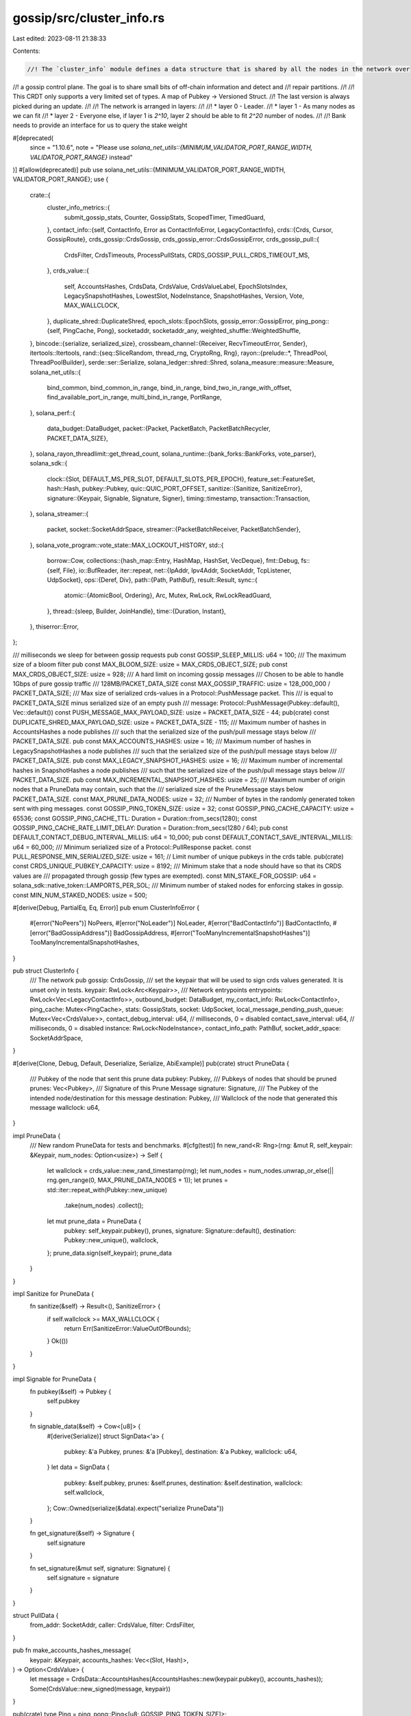 gossip/src/cluster_info.rs
==========================

Last edited: 2023-08-11 21:38:33

Contents:

.. code-block:: rs

    //! The `cluster_info` module defines a data structure that is shared by all the nodes in the network over
//! a gossip control plane.  The goal is to share small bits of off-chain information and detect and
//! repair partitions.
//!
//! This CRDT only supports a very limited set of types.  A map of Pubkey -> Versioned Struct.
//! The last version is always picked during an update.
//!
//! The network is arranged in layers:
//!
//! * layer 0 - Leader.
//! * layer 1 - As many nodes as we can fit
//! * layer 2 - Everyone else, if layer 1 is `2^10`, layer 2 should be able to fit `2^20` number of nodes.
//!
//! Bank needs to provide an interface for us to query the stake weight

#[deprecated(
    since = "1.10.6",
    note = "Please use `solana_net_utils::{MINIMUM_VALIDATOR_PORT_RANGE_WIDTH, VALIDATOR_PORT_RANGE}` instead"
)]
#[allow(deprecated)]
pub use solana_net_utils::{MINIMUM_VALIDATOR_PORT_RANGE_WIDTH, VALIDATOR_PORT_RANGE};
use {
    crate::{
        cluster_info_metrics::{
            submit_gossip_stats, Counter, GossipStats, ScopedTimer, TimedGuard,
        },
        contact_info::{self, ContactInfo, Error as ContactInfoError, LegacyContactInfo},
        crds::{Crds, Cursor, GossipRoute},
        crds_gossip::CrdsGossip,
        crds_gossip_error::CrdsGossipError,
        crds_gossip_pull::{
            CrdsFilter, CrdsTimeouts, ProcessPullStats, CRDS_GOSSIP_PULL_CRDS_TIMEOUT_MS,
        },
        crds_value::{
            self, AccountsHashes, CrdsData, CrdsValue, CrdsValueLabel, EpochSlotsIndex,
            LegacySnapshotHashes, LowestSlot, NodeInstance, SnapshotHashes, Version, Vote,
            MAX_WALLCLOCK,
        },
        duplicate_shred::DuplicateShred,
        epoch_slots::EpochSlots,
        gossip_error::GossipError,
        ping_pong::{self, PingCache, Pong},
        socketaddr, socketaddr_any,
        weighted_shuffle::WeightedShuffle,
    },
    bincode::{serialize, serialized_size},
    crossbeam_channel::{Receiver, RecvTimeoutError, Sender},
    itertools::Itertools,
    rand::{seq::SliceRandom, thread_rng, CryptoRng, Rng},
    rayon::{prelude::*, ThreadPool, ThreadPoolBuilder},
    serde::ser::Serialize,
    solana_ledger::shred::Shred,
    solana_measure::measure::Measure,
    solana_net_utils::{
        bind_common, bind_common_in_range, bind_in_range, bind_two_in_range_with_offset,
        find_available_port_in_range, multi_bind_in_range, PortRange,
    },
    solana_perf::{
        data_budget::DataBudget,
        packet::{Packet, PacketBatch, PacketBatchRecycler, PACKET_DATA_SIZE},
    },
    solana_rayon_threadlimit::get_thread_count,
    solana_runtime::{bank_forks::BankForks, vote_parser},
    solana_sdk::{
        clock::{Slot, DEFAULT_MS_PER_SLOT, DEFAULT_SLOTS_PER_EPOCH},
        feature_set::FeatureSet,
        hash::Hash,
        pubkey::Pubkey,
        quic::QUIC_PORT_OFFSET,
        sanitize::{Sanitize, SanitizeError},
        signature::{Keypair, Signable, Signature, Signer},
        timing::timestamp,
        transaction::Transaction,
    },
    solana_streamer::{
        packet,
        socket::SocketAddrSpace,
        streamer::{PacketBatchReceiver, PacketBatchSender},
    },
    solana_vote_program::vote_state::MAX_LOCKOUT_HISTORY,
    std::{
        borrow::Cow,
        collections::{hash_map::Entry, HashMap, HashSet, VecDeque},
        fmt::Debug,
        fs::{self, File},
        io::BufReader,
        iter::repeat,
        net::{IpAddr, Ipv4Addr, SocketAddr, TcpListener, UdpSocket},
        ops::{Deref, Div},
        path::{Path, PathBuf},
        result::Result,
        sync::{
            atomic::{AtomicBool, Ordering},
            Arc, Mutex, RwLock, RwLockReadGuard,
        },
        thread::{sleep, Builder, JoinHandle},
        time::{Duration, Instant},
    },
    thiserror::Error,
};

/// milliseconds we sleep for between gossip requests
pub const GOSSIP_SLEEP_MILLIS: u64 = 100;
/// The maximum size of a bloom filter
pub const MAX_BLOOM_SIZE: usize = MAX_CRDS_OBJECT_SIZE;
pub const MAX_CRDS_OBJECT_SIZE: usize = 928;
/// A hard limit on incoming gossip messages
/// Chosen to be able to handle 1Gbps of pure gossip traffic
/// 128MB/PACKET_DATA_SIZE
const MAX_GOSSIP_TRAFFIC: usize = 128_000_000 / PACKET_DATA_SIZE;
/// Max size of serialized crds-values in a Protocol::PushMessage packet. This
/// is equal to PACKET_DATA_SIZE minus serialized size of an empty push
/// message: Protocol::PushMessage(Pubkey::default(), Vec::default())
const PUSH_MESSAGE_MAX_PAYLOAD_SIZE: usize = PACKET_DATA_SIZE - 44;
pub(crate) const DUPLICATE_SHRED_MAX_PAYLOAD_SIZE: usize = PACKET_DATA_SIZE - 115;
/// Maximum number of hashes in AccountsHashes a node publishes
/// such that the serialized size of the push/pull message stays below
/// PACKET_DATA_SIZE.
pub const MAX_ACCOUNTS_HASHES: usize = 16;
/// Maximum number of hashes in LegacySnapshotHashes a node publishes
/// such that the serialized size of the push/pull message stays below
/// PACKET_DATA_SIZE.
pub const MAX_LEGACY_SNAPSHOT_HASHES: usize = 16;
/// Maximum number of incremental hashes in SnapshotHashes a node publishes
/// such that the serialized size of the push/pull message stays below
/// PACKET_DATA_SIZE.
pub const MAX_INCREMENTAL_SNAPSHOT_HASHES: usize = 25;
/// Maximum number of origin nodes that a PruneData may contain, such that the
/// serialized size of the PruneMessage stays below PACKET_DATA_SIZE.
const MAX_PRUNE_DATA_NODES: usize = 32;
/// Number of bytes in the randomly generated token sent with ping messages.
const GOSSIP_PING_TOKEN_SIZE: usize = 32;
const GOSSIP_PING_CACHE_CAPACITY: usize = 65536;
const GOSSIP_PING_CACHE_TTL: Duration = Duration::from_secs(1280);
const GOSSIP_PING_CACHE_RATE_LIMIT_DELAY: Duration = Duration::from_secs(1280 / 64);
pub const DEFAULT_CONTACT_DEBUG_INTERVAL_MILLIS: u64 = 10_000;
pub const DEFAULT_CONTACT_SAVE_INTERVAL_MILLIS: u64 = 60_000;
/// Minimum serialized size of a Protocol::PullResponse packet.
const PULL_RESPONSE_MIN_SERIALIZED_SIZE: usize = 161;
// Limit number of unique pubkeys in the crds table.
pub(crate) const CRDS_UNIQUE_PUBKEY_CAPACITY: usize = 8192;
/// Minimum stake that a node should have so that its CRDS values are
/// propagated through gossip (few types are exempted).
const MIN_STAKE_FOR_GOSSIP: u64 = solana_sdk::native_token::LAMPORTS_PER_SOL;
/// Minimum number of staked nodes for enforcing stakes in gossip.
const MIN_NUM_STAKED_NODES: usize = 500;

#[derive(Debug, PartialEq, Eq, Error)]
pub enum ClusterInfoError {
    #[error("NoPeers")]
    NoPeers,
    #[error("NoLeader")]
    NoLeader,
    #[error("BadContactInfo")]
    BadContactInfo,
    #[error("BadGossipAddress")]
    BadGossipAddress,
    #[error("TooManyIncrementalSnapshotHashes")]
    TooManyIncrementalSnapshotHashes,
}

pub struct ClusterInfo {
    /// The network
    pub gossip: CrdsGossip,
    /// set the keypair that will be used to sign crds values generated. It is unset only in tests.
    keypair: RwLock<Arc<Keypair>>,
    /// Network entrypoints
    entrypoints: RwLock<Vec<LegacyContactInfo>>,
    outbound_budget: DataBudget,
    my_contact_info: RwLock<ContactInfo>,
    ping_cache: Mutex<PingCache>,
    stats: GossipStats,
    socket: UdpSocket,
    local_message_pending_push_queue: Mutex<Vec<CrdsValue>>,
    contact_debug_interval: u64, // milliseconds, 0 = disabled
    contact_save_interval: u64,  // milliseconds, 0 = disabled
    instance: RwLock<NodeInstance>,
    contact_info_path: PathBuf,
    socket_addr_space: SocketAddrSpace,
}

#[derive(Clone, Debug, Default, Deserialize, Serialize, AbiExample)]
pub(crate) struct PruneData {
    /// Pubkey of the node that sent this prune data
    pubkey: Pubkey,
    /// Pubkeys of nodes that should be pruned
    prunes: Vec<Pubkey>,
    /// Signature of this Prune Message
    signature: Signature,
    /// The Pubkey of the intended node/destination for this message
    destination: Pubkey,
    /// Wallclock of the node that generated this message
    wallclock: u64,
}

impl PruneData {
    /// New random PruneData for tests and benchmarks.
    #[cfg(test)]
    fn new_rand<R: Rng>(rng: &mut R, self_keypair: &Keypair, num_nodes: Option<usize>) -> Self {
        let wallclock = crds_value::new_rand_timestamp(rng);
        let num_nodes = num_nodes.unwrap_or_else(|| rng.gen_range(0, MAX_PRUNE_DATA_NODES + 1));
        let prunes = std::iter::repeat_with(Pubkey::new_unique)
            .take(num_nodes)
            .collect();
        let mut prune_data = PruneData {
            pubkey: self_keypair.pubkey(),
            prunes,
            signature: Signature::default(),
            destination: Pubkey::new_unique(),
            wallclock,
        };
        prune_data.sign(self_keypair);
        prune_data
    }
}

impl Sanitize for PruneData {
    fn sanitize(&self) -> Result<(), SanitizeError> {
        if self.wallclock >= MAX_WALLCLOCK {
            return Err(SanitizeError::ValueOutOfBounds);
        }
        Ok(())
    }
}

impl Signable for PruneData {
    fn pubkey(&self) -> Pubkey {
        self.pubkey
    }

    fn signable_data(&self) -> Cow<[u8]> {
        #[derive(Serialize)]
        struct SignData<'a> {
            pubkey: &'a Pubkey,
            prunes: &'a [Pubkey],
            destination: &'a Pubkey,
            wallclock: u64,
        }
        let data = SignData {
            pubkey: &self.pubkey,
            prunes: &self.prunes,
            destination: &self.destination,
            wallclock: self.wallclock,
        };
        Cow::Owned(serialize(&data).expect("serialize PruneData"))
    }

    fn get_signature(&self) -> Signature {
        self.signature
    }

    fn set_signature(&mut self, signature: Signature) {
        self.signature = signature
    }
}

struct PullData {
    from_addr: SocketAddr,
    caller: CrdsValue,
    filter: CrdsFilter,
}

pub fn make_accounts_hashes_message(
    keypair: &Keypair,
    accounts_hashes: Vec<(Slot, Hash)>,
) -> Option<CrdsValue> {
    let message = CrdsData::AccountsHashes(AccountsHashes::new(keypair.pubkey(), accounts_hashes));
    Some(CrdsValue::new_signed(message, keypair))
}

pub(crate) type Ping = ping_pong::Ping<[u8; GOSSIP_PING_TOKEN_SIZE]>;

// TODO These messages should go through the gpu pipeline for spam filtering
#[frozen_abi(digest = "9eS1agTwFQxCcCWgoBYhPfEVBfXkppan1zbob5rRRu7u")]
#[derive(Serialize, Deserialize, Debug, AbiEnumVisitor, AbiExample)]
#[allow(clippy::large_enum_variant)]
pub(crate) enum Protocol {
    /// Gossip protocol messages
    PullRequest(CrdsFilter, CrdsValue),
    PullResponse(Pubkey, Vec<CrdsValue>),
    PushMessage(Pubkey, Vec<CrdsValue>),
    // TODO: Remove the redundant outer pubkey here,
    // and use the inner PruneData.pubkey instead.
    PruneMessage(Pubkey, PruneData),
    PingMessage(Ping),
    PongMessage(Pong),
    // Update count_packets_received if new variants are added here.
}

impl Protocol {
    fn par_verify(self, stats: &GossipStats) -> Option<Self> {
        match self {
            Protocol::PullRequest(_, ref caller) => {
                if caller.verify() {
                    Some(self)
                } else {
                    stats.gossip_pull_request_verify_fail.add_relaxed(1);
                    None
                }
            }
            Protocol::PullResponse(from, data) => {
                let size = data.len();
                let data: Vec<_> = data.into_par_iter().filter(Signable::verify).collect();
                if size != data.len() {
                    stats
                        .gossip_pull_response_verify_fail
                        .add_relaxed((size - data.len()) as u64);
                }
                if data.is_empty() {
                    None
                } else {
                    Some(Protocol::PullResponse(from, data))
                }
            }
            Protocol::PushMessage(from, data) => {
                let size = data.len();
                let data: Vec<_> = data.into_par_iter().filter(Signable::verify).collect();
                if size != data.len() {
                    stats
                        .gossip_push_msg_verify_fail
                        .add_relaxed((size - data.len()) as u64);
                }
                if data.is_empty() {
                    None
                } else {
                    Some(Protocol::PushMessage(from, data))
                }
            }
            Protocol::PruneMessage(_, ref data) => {
                if data.verify() {
                    Some(self)
                } else {
                    stats.gossip_prune_msg_verify_fail.add_relaxed(1);
                    None
                }
            }
            Protocol::PingMessage(ref ping) => {
                if ping.verify() {
                    Some(self)
                } else {
                    stats.gossip_ping_msg_verify_fail.add_relaxed(1);
                    None
                }
            }
            Protocol::PongMessage(ref pong) => {
                if pong.verify() {
                    Some(self)
                } else {
                    stats.gossip_pong_msg_verify_fail.add_relaxed(1);
                    None
                }
            }
        }
    }
}

impl Sanitize for Protocol {
    fn sanitize(&self) -> Result<(), SanitizeError> {
        match self {
            Protocol::PullRequest(filter, val) => {
                filter.sanitize()?;
                val.sanitize()
            }
            Protocol::PullResponse(_, val) => val.sanitize(),
            Protocol::PushMessage(_, val) => val.sanitize(),
            Protocol::PruneMessage(from, val) => {
                if *from != val.pubkey {
                    Err(SanitizeError::InvalidValue)
                } else {
                    val.sanitize()
                }
            }
            Protocol::PingMessage(ping) => ping.sanitize(),
            Protocol::PongMessage(pong) => pong.sanitize(),
        }
    }
}

// Retains only CRDS values associated with nodes with enough stake.
// (some crds types are exempted)
fn retain_staked(values: &mut Vec<CrdsValue>, stakes: &HashMap<Pubkey, u64>) {
    values.retain(|value| {
        match value.data {
            CrdsData::ContactInfo(_) => true,
            CrdsData::LegacyContactInfo(_) => true,
            // May Impact new validators starting up without any stake yet.
            CrdsData::Vote(_, _) => true,
            // Unstaked nodes can still help repair.
            CrdsData::EpochSlots(_, _) => true,
            // Unstaked nodes can still serve snapshots.
            CrdsData::LegacySnapshotHashes(_) | CrdsData::SnapshotHashes(_) => true,
            // Otherwise unstaked voting nodes will show up with no version in
            // the various dashboards.
            CrdsData::Version(_) => true,
            CrdsData::NodeInstance(_) => true,
            // getHealth fails if account hashes are not propagated.
            CrdsData::AccountsHashes(_) => true,
            CrdsData::LowestSlot(_, _)
            | CrdsData::LegacyVersion(_)
            | CrdsData::DuplicateShred(_, _) => {
                let stake = stakes.get(&value.pubkey()).copied();
                stake.unwrap_or_default() >= MIN_STAKE_FOR_GOSSIP
            }
        }
    })
}

impl ClusterInfo {
    pub fn new(
        contact_info: ContactInfo,
        keypair: Arc<Keypair>,
        socket_addr_space: SocketAddrSpace,
    ) -> Self {
        assert_eq!(contact_info.pubkey(), &keypair.pubkey());
        let id = *contact_info.pubkey();
        let me = Self {
            gossip: CrdsGossip::default(),
            keypair: RwLock::new(keypair),
            entrypoints: RwLock::default(),
            outbound_budget: DataBudget::default(),
            my_contact_info: RwLock::new(contact_info),
            ping_cache: Mutex::new(PingCache::new(
                GOSSIP_PING_CACHE_TTL,
                GOSSIP_PING_CACHE_RATE_LIMIT_DELAY,
                GOSSIP_PING_CACHE_CAPACITY,
            )),
            stats: GossipStats::default(),
            socket: UdpSocket::bind("0.0.0.0:0").unwrap(),
            local_message_pending_push_queue: Mutex::default(),
            contact_debug_interval: DEFAULT_CONTACT_DEBUG_INTERVAL_MILLIS,
            instance: RwLock::new(NodeInstance::new(&mut thread_rng(), id, timestamp())),
            contact_info_path: PathBuf::default(),
            contact_save_interval: 0, // disabled
            socket_addr_space,
        };
        me.insert_self();
        me.push_self();
        me
    }

    pub fn set_contact_debug_interval(&mut self, new: u64) {
        self.contact_debug_interval = new;
    }

    pub fn socket_addr_space(&self) -> &SocketAddrSpace {
        &self.socket_addr_space
    }

    fn push_self(&self) {
        let now = timestamp();
        let node = {
            let mut node = self.my_contact_info.write().unwrap();
            node.set_wallclock(now);
            node.clone()
        };
        let entries: Vec<_> = [
            LegacyContactInfo::try_from(&node)
                .map(CrdsData::LegacyContactInfo)
                .expect("Operator must spin up node with valid contact-info"),
            CrdsData::ContactInfo(node),
            CrdsData::NodeInstance(self.instance.read().unwrap().with_wallclock(now)),
        ]
        .into_iter()
        .map(|v| CrdsValue::new_signed(v, &self.keypair()))
        .collect();
        self.local_message_pending_push_queue
            .lock()
            .unwrap()
            .extend(entries);
    }

    fn refresh_push_active_set(
        &self,
        recycler: &PacketBatchRecycler,
        stakes: &HashMap<Pubkey, u64>,
        gossip_validators: Option<&HashSet<Pubkey>>,
        sender: &PacketBatchSender,
    ) {
        let shred_version = self.my_contact_info.read().unwrap().shred_version();
        let self_keypair: Arc<Keypair> = self.keypair().clone();
        let mut pings = Vec::new();
        self.gossip.refresh_push_active_set(
            &self_keypair,
            shred_version,
            stakes,
            gossip_validators,
            &self.ping_cache,
            &mut pings,
            &self.socket_addr_space,
        );
        self.stats
            .new_pull_requests_pings_count
            .add_relaxed(pings.len() as u64);
        let pings: Vec<_> = pings
            .into_iter()
            .map(|(addr, ping)| (addr, Protocol::PingMessage(ping)))
            .collect();
        if !pings.is_empty() {
            self.stats
                .packets_sent_gossip_requests_count
                .add_relaxed(pings.len() as u64);
            let packet_batch = PacketBatch::new_unpinned_with_recycler_data_and_dests(
                recycler,
                "refresh_push_active_set",
                &pings,
            );
            let _ = sender.send(packet_batch);
        }
    }

    // TODO kill insert_info, only used by tests
    pub fn insert_legacy_info(&self, contact_info: LegacyContactInfo) {
        let value =
            CrdsValue::new_signed(CrdsData::LegacyContactInfo(contact_info), &self.keypair());
        let mut gossip_crds = self.gossip.crds.write().unwrap();
        let _ = gossip_crds.insert(value, timestamp(), GossipRoute::LocalMessage);
    }

    pub fn insert_info(&self, node: ContactInfo) {
        let entries: Vec<_> = [
            LegacyContactInfo::try_from(&node)
                .map(CrdsData::LegacyContactInfo)
                .expect("Operator must spin up node with valid contact-info"),
            CrdsData::ContactInfo(node),
        ]
        .into_iter()
        .map(|entry| CrdsValue::new_signed(entry, &self.keypair()))
        .collect();
        let mut gossip_crds = self.gossip.crds.write().unwrap();
        for entry in entries {
            let _ = gossip_crds.insert(entry, timestamp(), GossipRoute::LocalMessage);
        }
    }

    pub fn set_entrypoint(&self, entrypoint: LegacyContactInfo) {
        self.set_entrypoints(vec![entrypoint]);
    }

    pub fn set_entrypoints(&self, entrypoints: Vec<LegacyContactInfo>) {
        *self.entrypoints.write().unwrap() = entrypoints;
    }

    pub fn save_contact_info(&self) {
        let nodes = {
            let entrypoint_gossip_addrs = self
                .entrypoints
                .read()
                .unwrap()
                .iter()
                .filter_map(|node| node.gossip().ok())
                .collect::<HashSet<_>>();
            let self_pubkey = self.id();
            let gossip_crds = self.gossip.crds.read().unwrap();
            gossip_crds
                .get_nodes()
                .filter_map(|v| {
                    // Don't save:
                    // 1. Our ContactInfo. No point
                    // 2. Entrypoint ContactInfo. This will avoid adopting the incorrect shred
                    //    version on restart if the entrypoint shred version changes.  Also
                    //    there's not much point in saving entrypoint ContactInfo since by
                    //    definition that information is already available
                    let contact_info = v.value.contact_info().unwrap();
                    if contact_info.pubkey() != &self_pubkey
                        && contact_info
                            .gossip()
                            .map(|addr| !entrypoint_gossip_addrs.contains(&addr))
                            .unwrap_or_default()
                    {
                        return Some(v.value.clone());
                    }
                    None
                })
                .collect::<Vec<_>>()
        };

        if nodes.is_empty() {
            return;
        }

        let filename = self.contact_info_path.join("contact-info.bin");
        let tmp_filename = &filename.with_extension("tmp");

        match File::create(tmp_filename) {
            Ok(mut file) => {
                if let Err(err) = bincode::serialize_into(&mut file, &nodes) {
                    warn!(
                        "Failed to serialize contact info info {}: {}",
                        tmp_filename.display(),
                        err
                    );
                    return;
                }
            }
            Err(err) => {
                warn!("Failed to create {}: {}", tmp_filename.display(), err);
                return;
            }
        }

        match fs::rename(tmp_filename, &filename) {
            Ok(()) => {
                info!(
                    "Saved contact info for {} nodes into {}",
                    nodes.len(),
                    filename.display()
                );
            }
            Err(err) => {
                warn!(
                    "Failed to rename {} to {}: {}",
                    tmp_filename.display(),
                    filename.display(),
                    err
                );
            }
        }
    }

    pub fn restore_contact_info(&mut self, contact_info_path: &Path, contact_save_interval: u64) {
        self.contact_info_path = contact_info_path.into();
        self.contact_save_interval = contact_save_interval;

        let filename = contact_info_path.join("contact-info.bin");
        if !filename.exists() {
            return;
        }

        let nodes: Vec<CrdsValue> = match File::open(&filename) {
            Ok(file) => {
                bincode::deserialize_from(&mut BufReader::new(file)).unwrap_or_else(|err| {
                    warn!("Failed to deserialize {}: {}", filename.display(), err);
                    vec![]
                })
            }
            Err(err) => {
                warn!("Failed to open {}: {}", filename.display(), err);
                vec![]
            }
        };

        info!(
            "Loaded contact info for {} nodes from {}",
            nodes.len(),
            filename.display()
        );
        let now = timestamp();
        let mut gossip_crds = self.gossip.crds.write().unwrap();
        for node in nodes {
            if let Err(err) = gossip_crds.insert(node, now, GossipRoute::LocalMessage) {
                warn!("crds insert failed {:?}", err);
            }
        }
    }

    pub fn id(&self) -> Pubkey {
        self.keypair.read().unwrap().pubkey()
    }

    pub fn keypair(&self) -> RwLockReadGuard<Arc<Keypair>> {
        self.keypair.read().unwrap()
    }

    pub fn set_keypair(&self, new_keypair: Arc<Keypair>) {
        let id = new_keypair.pubkey();
        {
            let mut instance = self.instance.write().unwrap();
            *instance = NodeInstance::new(&mut thread_rng(), id, timestamp());
        }
        *self.keypair.write().unwrap() = new_keypair;
        self.my_contact_info.write().unwrap().set_pubkey(id);

        self.insert_self();
        self.push_message(CrdsValue::new_signed(
            CrdsData::Version(Version::new(self.id())),
            &self.keypair(),
        ));
        self.push_self();
    }

    pub fn set_tpu(&self, tpu_addr: SocketAddr) -> Result<(), ContactInfoError> {
        self.my_contact_info.write().unwrap().set_tpu(tpu_addr)?;
        self.insert_self();
        self.push_self();
        Ok(())
    }

    pub fn set_tpu_forwards(&self, tpu_forwards_addr: SocketAddr) -> Result<(), ContactInfoError> {
        self.my_contact_info
            .write()
            .unwrap()
            .set_tpu_forwards(tpu_forwards_addr)?;
        self.insert_self();
        self.push_self();
        Ok(())
    }

    pub fn lookup_contact_info<F, Y>(&self, id: &Pubkey, map: F) -> Option<Y>
    where
        F: FnOnce(&LegacyContactInfo) -> Y,
    {
        let gossip_crds = self.gossip.crds.read().unwrap();
        gossip_crds.get(*id).map(map)
    }

    pub fn lookup_contact_info_by_gossip_addr(
        &self,
        gossip_addr: &SocketAddr,
    ) -> Option<LegacyContactInfo> {
        let gossip_crds = self.gossip.crds.read().unwrap();
        let mut nodes = gossip_crds.get_nodes_contact_info();
        nodes
            .find(|node| node.gossip().ok() == Some(*gossip_addr))
            .cloned()
    }

    pub fn my_contact_info(&self) -> ContactInfo {
        self.my_contact_info.read().unwrap().clone()
    }

    pub fn my_shred_version(&self) -> u16 {
        self.my_contact_info.read().unwrap().shred_version()
    }

    fn lookup_epoch_slots(&self, ix: EpochSlotsIndex) -> EpochSlots {
        let self_pubkey = self.id();
        let label = CrdsValueLabel::EpochSlots(ix, self_pubkey);
        let gossip_crds = self.gossip.crds.read().unwrap();
        gossip_crds
            .get::<&CrdsValue>(&label)
            .and_then(|v| v.epoch_slots())
            .cloned()
            .unwrap_or_else(|| EpochSlots::new(self_pubkey, timestamp()))
    }

    fn addr_to_string(&self, default_ip: &Option<IpAddr>, addr: &Option<SocketAddr>) -> String {
        addr.filter(|addr| self.socket_addr_space.check(addr))
            .map(|addr| {
                if &Some(addr.ip()) == default_ip {
                    addr.port().to_string()
                } else {
                    addr.to_string()
                }
            })
            .unwrap_or_else(|| String::from("none"))
    }

    pub fn rpc_info_trace(&self) -> String {
        let now = timestamp();
        let my_pubkey = self.id();
        let my_shred_version = self.my_shred_version();
        let nodes: Vec<_> = self
            .all_peers()
            .into_iter()
            .filter_map(|(node, last_updated)| {
                let node_rpc = node
                    .rpc()
                    .ok()
                    .filter(|addr| self.socket_addr_space.check(addr))?;
                let node_version = self.get_node_version(node.pubkey());
                if my_shred_version != 0
                    && (node.shred_version() != 0 && node.shred_version() != my_shred_version)
                {
                    return None;
                }
                let rpc_addr = node_rpc.ip();
                Some(format!(
                    "{:15} {:2}| {:5} | {:44} |{:^9}| {:5}| {:5}| {}\n",
                    rpc_addr.to_string(),
                    if node.pubkey() == &my_pubkey {
                        "me"
                    } else {
                        ""
                    },
                    now.saturating_sub(last_updated),
                    node.pubkey(),
                    if let Some(node_version) = node_version {
                        node_version.to_string()
                    } else {
                        "-".to_string()
                    },
                    self.addr_to_string(&Some(rpc_addr), &node.rpc().ok()),
                    self.addr_to_string(&Some(rpc_addr), &node.rpc_pubsub().ok()),
                    node.shred_version(),
                ))
            })
            .collect();

        format!(
            "RPC Address       |Age(ms)| Node identifier                              \
             | Version | RPC  |PubSub|ShredVer\n\
             ------------------+-------+----------------------------------------------\
             +---------+------+------+--------\n\
             {}\
             RPC Enabled Nodes: {}",
            nodes.join(""),
            nodes.len(),
        )
    }

    pub fn contact_info_trace(&self) -> String {
        let now = timestamp();
        let mut shred_spy_nodes = 0usize;
        let mut total_spy_nodes = 0usize;
        let mut different_shred_nodes = 0usize;
        let my_pubkey = self.id();
        let my_shred_version = self.my_shred_version();
        let nodes: Vec<_> = self
            .all_peers()
            .into_iter()
            .filter_map(|(node, last_updated)| {
                let is_spy_node = Self::is_spy_node(&node, &self.socket_addr_space);
                if is_spy_node {
                    total_spy_nodes = total_spy_nodes.saturating_add(1);
                }

                let node_version = self.get_node_version(node.pubkey());
                if my_shred_version != 0 && (node.shred_version() != 0 && node.shred_version() != my_shred_version) {
                    different_shred_nodes = different_shred_nodes.saturating_add(1);
                    None
                } else {
                    if is_spy_node {
                        shred_spy_nodes = shred_spy_nodes.saturating_add(1);
                    }
                    let ip_addr = node.gossip().as_ref().map(SocketAddr::ip).ok();
                    Some(format!(
                        "{:15} {:2}| {:5} | {:44} |{:^9}| {:5}|  {:5}| {:5}| {:5}| {:5}| {:5}| {:5}| {:5}| {}\n",
                        node.gossip()
                            .ok()
                            .filter(|addr| self.socket_addr_space.check(addr))
                            .as_ref()
                            .map(SocketAddr::ip)
                            .as_ref()
                            .map(IpAddr::to_string)
                            .unwrap_or_else(|| String::from("none")),
                        if node.pubkey() == &my_pubkey { "me" } else { "" },
                        now.saturating_sub(last_updated),
                        node.pubkey(),
                        if let Some(node_version) = node_version {
                            node_version.to_string()
                        } else {
                            "-".to_string()
                        },
                        self.addr_to_string(&ip_addr, &node.gossip().ok()),
                        self.addr_to_string(&ip_addr, &node.tpu_vote().ok()),
                        self.addr_to_string(&ip_addr, &node.tpu(contact_info::Protocol::UDP).ok()),
                        self.addr_to_string(&ip_addr, &node.tpu_forwards(contact_info::Protocol::UDP).ok()),
                        self.addr_to_string(&ip_addr, &node.tvu(contact_info::Protocol::UDP).ok()),
                        self.addr_to_string(&ip_addr, &node.tvu(contact_info::Protocol::QUIC).ok()),
                        self.addr_to_string(&ip_addr, &node.repair().ok()),
                        self.addr_to_string(&ip_addr, &node.serve_repair().ok()),
                        node.shred_version(),
                    ))
                }
            })
            .collect();

        format!(
            "IP Address        |Age(ms)| Node identifier                              \
             | Version |Gossip|TPUvote| TPU  |TPUfwd| TVU  |TVU Q |Repair|ServeR|ShredVer\n\
             ------------------+-------+----------------------------------------------\
             +---------+------+-------+------+------+------+------+------+------+--------\n\
             {}\
             Nodes: {}{}{}",
            nodes.join(""),
            nodes.len().saturating_sub(shred_spy_nodes),
            if total_spy_nodes > 0 {
                format!("\nSpies: {total_spy_nodes}")
            } else {
                "".to_string()
            },
            if different_shred_nodes > 0 {
                format!("\nNodes with different shred version: {different_shred_nodes}")
            } else {
                "".to_string()
            }
        )
    }

    // TODO: This has a race condition if called from more than one thread.
    pub fn push_lowest_slot(&self, min: Slot) {
        let self_pubkey = self.id();
        let last = {
            let gossip_crds = self.gossip.crds.read().unwrap();
            gossip_crds
                .get::<&LowestSlot>(self_pubkey)
                .map(|x| x.lowest)
                .unwrap_or_default()
        };
        if min > last {
            let now = timestamp();
            let entry = CrdsValue::new_signed(
                CrdsData::LowestSlot(0, LowestSlot::new(self_pubkey, min, now)),
                &self.keypair(),
            );
            self.local_message_pending_push_queue
                .lock()
                .unwrap()
                .push(entry);
        }
    }

    // TODO: If two threads call into this function then epoch_slot_index has a
    // race condition and the threads will overwrite each other in crds table.
    pub fn push_epoch_slots(&self, mut update: &[Slot]) {
        let self_pubkey = self.id();
        let current_slots: Vec<_> = {
            let gossip_crds =
                self.time_gossip_read_lock("lookup_epoch_slots", &self.stats.epoch_slots_lookup);
            (0..crds_value::MAX_EPOCH_SLOTS)
                .filter_map(|ix| {
                    let label = CrdsValueLabel::EpochSlots(ix, self_pubkey);
                    let crds_value = gossip_crds.get::<&CrdsValue>(&label)?;
                    let epoch_slots = crds_value.epoch_slots()?;
                    let first_slot = epoch_slots.first_slot()?;
                    Some((epoch_slots.wallclock, first_slot, ix))
                })
                .collect()
        };
        let min_slot: Slot = current_slots
            .iter()
            .map(|(_wallclock, slot, _index)| *slot)
            .min()
            .unwrap_or_default();
        let max_slot: Slot = update.iter().max().cloned().unwrap_or(0);
        let total_slots = max_slot as isize - min_slot as isize;
        // WARN if CRDS is not storing at least a full epoch worth of slots
        if DEFAULT_SLOTS_PER_EPOCH as isize > total_slots
            && crds_value::MAX_EPOCH_SLOTS as usize <= current_slots.len()
        {
            self.stats.epoch_slots_filled.add_relaxed(1);
            warn!(
                "EPOCH_SLOTS are filling up FAST {}/{}",
                total_slots,
                current_slots.len()
            );
        }
        let mut reset = false;
        let mut epoch_slot_index = match current_slots.iter().max() {
            Some((_wallclock, _slot, index)) => *index,
            None => 0,
        };
        let mut entries = Vec::default();
        let keypair = self.keypair();
        while !update.is_empty() {
            let ix = epoch_slot_index % crds_value::MAX_EPOCH_SLOTS;
            let now = timestamp();
            let mut slots = if !reset {
                self.lookup_epoch_slots(ix)
            } else {
                EpochSlots::new(self_pubkey, now)
            };
            let n = slots.fill(update, now);
            update = &update[n..];
            if n > 0 {
                let epoch_slots = CrdsData::EpochSlots(ix, slots);
                let entry = CrdsValue::new_signed(epoch_slots, &keypair);
                entries.push(entry);
            }
            epoch_slot_index += 1;
            reset = true;
        }
        let mut gossip_crds = self.gossip.crds.write().unwrap();
        let now = timestamp();
        for entry in entries {
            if let Err(err) = gossip_crds.insert(entry, now, GossipRoute::LocalMessage) {
                error!("push_epoch_slots failed: {:?}", err);
            }
        }
    }

    fn time_gossip_read_lock<'a>(
        &'a self,
        label: &'static str,
        counter: &'a Counter,
    ) -> TimedGuard<'a, RwLockReadGuard<Crds>> {
        TimedGuard::new(self.gossip.crds.read().unwrap(), label, counter)
    }

    pub fn push_message(&self, message: CrdsValue) {
        self.local_message_pending_push_queue
            .lock()
            .unwrap()
            .push(message);
    }

    pub fn push_accounts_hashes(&self, accounts_hashes: Vec<(Slot, Hash)>) {
        if accounts_hashes.len() > MAX_ACCOUNTS_HASHES {
            warn!(
                "accounts hashes too large, ignored: {}",
                accounts_hashes.len(),
            );
            return;
        }

        let message = CrdsData::AccountsHashes(AccountsHashes::new(self.id(), accounts_hashes));
        self.push_message(CrdsValue::new_signed(message, &self.keypair()));
    }

    pub fn push_legacy_snapshot_hashes(&self, snapshot_hashes: Vec<(Slot, Hash)>) {
        if snapshot_hashes.len() > MAX_LEGACY_SNAPSHOT_HASHES {
            warn!(
                "snapshot hashes too large, ignored: {}",
                snapshot_hashes.len(),
            );
            return;
        }

        let message =
            CrdsData::LegacySnapshotHashes(LegacySnapshotHashes::new(self.id(), snapshot_hashes));
        self.push_message(CrdsValue::new_signed(message, &self.keypair()));
    }

    pub fn push_snapshot_hashes(
        &self,
        full: (Slot, Hash),
        incremental: Vec<(Slot, Hash)>,
    ) -> Result<(), ClusterInfoError> {
        if incremental.len() > MAX_INCREMENTAL_SNAPSHOT_HASHES {
            return Err(ClusterInfoError::TooManyIncrementalSnapshotHashes);
        }

        let message = CrdsData::SnapshotHashes(SnapshotHashes {
            from: self.id(),
            full,
            incremental,
            wallclock: timestamp(),
        });
        self.push_message(CrdsValue::new_signed(message, &self.keypair()));

        Ok(())
    }

    pub fn push_vote_at_index(&self, vote: Transaction, vote_index: u8) {
        assert!((vote_index as usize) < MAX_LOCKOUT_HISTORY);
        let self_pubkey = self.id();
        let now = timestamp();
        let vote = Vote::new(self_pubkey, vote, now).unwrap();
        let vote = CrdsData::Vote(vote_index, vote);
        let vote = CrdsValue::new_signed(vote, &self.keypair());
        let mut gossip_crds = self.gossip.crds.write().unwrap();
        if let Err(err) = gossip_crds.insert(vote, now, GossipRoute::LocalMessage) {
            error!("push_vote failed: {:?}", err);
        }
    }

    pub fn push_vote(&self, tower: &[Slot], vote: Transaction) {
        debug_assert!(tower.iter().tuple_windows().all(|(a, b)| a < b));
        // Find a crds vote which is evicted from the tower, and recycle its
        // vote-index. This can be either an old vote which is popped off the
        // deque, or recent vote which has expired before getting enough
        // confirmations.
        // If all votes are still in the tower, add a new vote-index. If more
        // than one vote is evicted, the oldest one by wallclock is returned in
        // order to allow more recent votes more time to propagate through
        // gossip.
        // TODO: When there are more than one vote evicted from the tower, only
        // one crds vote is overwritten here. Decide what to do with the rest.
        let mut num_crds_votes = 0;
        let self_pubkey = self.id();
        // Returns true if the tower does not contain the vote.slot.
        let should_evict_vote = |vote: &Vote| -> bool {
            match vote.slot() {
                Some(slot) => !tower.contains(&slot),
                None => {
                    error!("crds vote with no slots!");
                    true
                }
            }
        };
        let vote_index = {
            let gossip_crds =
                self.time_gossip_read_lock("gossip_read_push_vote", &self.stats.push_vote_read);
            (0..MAX_LOCKOUT_HISTORY as u8)
                .filter_map(|ix| {
                    let vote = CrdsValueLabel::Vote(ix, self_pubkey);
                    let vote: &CrdsData = gossip_crds.get(&vote)?;
                    num_crds_votes += 1;
                    match &vote {
                        CrdsData::Vote(_, vote) if should_evict_vote(vote) => {
                            Some((vote.wallclock, ix))
                        }
                        CrdsData::Vote(_, _) => None,
                        _ => panic!("this should not happen!"),
                    }
                })
                .min() // Boot the oldest evicted vote by wallclock.
                .map(|(_ /*wallclock*/, ix)| ix)
        };
        let vote_index = vote_index.unwrap_or(num_crds_votes);
        if (vote_index as usize) >= MAX_LOCKOUT_HISTORY {
            let (_, vote, hash, _) = vote_parser::parse_vote_transaction(&vote).unwrap();
            panic!(
                "invalid vote index: {}, switch: {}, vote slots: {:?}, tower: {:?}",
                vote_index,
                hash.is_some(),
                vote.slots(),
                tower
            );
        }
        self.push_vote_at_index(vote, vote_index);
    }

    pub fn refresh_vote(&self, vote: Transaction, vote_slot: Slot) {
        let vote_index = {
            let self_pubkey = self.id();
            let gossip_crds =
                self.time_gossip_read_lock("gossip_read_push_vote", &self.stats.push_vote_read);
            (0..MAX_LOCKOUT_HISTORY as u8).find(|ix| {
                let vote = CrdsValueLabel::Vote(*ix, self_pubkey);
                if let Some(vote) = gossip_crds.get::<&CrdsData>(&vote) {
                    match &vote {
                        CrdsData::Vote(_, prev_vote) => match prev_vote.slot() {
                            Some(prev_vote_slot) => prev_vote_slot == vote_slot,
                            None => {
                                error!("crds vote with no slots!");
                                false
                            }
                        },
                        _ => panic!("this should not happen!"),
                    }
                } else {
                    false
                }
            })
        };

        // If you don't see a vote with the same slot yet, this means you probably
        // restarted, and need to wait for your oldest vote to propagate back to you.
        //
        // We don't write to an arbitrary index, because it may replace one of this validator's
        // existing votes on the network.
        if let Some(vote_index) = vote_index {
            self.push_vote_at_index(vote, vote_index);
        }
    }

    pub fn send_transaction(
        &self,
        transaction: &Transaction,
        tpu: Option<SocketAddr>,
    ) -> Result<(), GossipError> {
        let tpu = tpu
            .map(Ok)
            .unwrap_or_else(|| self.my_contact_info().tpu(contact_info::Protocol::UDP))?;
        let buf = serialize(transaction)?;
        self.socket.send_to(&buf, tpu)?;
        Ok(())
    }

    /// Returns votes inserted since the given cursor.
    pub fn get_votes(&self, cursor: &mut Cursor) -> Vec<Transaction> {
        let txs: Vec<Transaction> = self
            .time_gossip_read_lock("get_votes", &self.stats.get_votes)
            .get_votes(cursor)
            .map(|vote| {
                let transaction = match &vote.value.data {
                    CrdsData::Vote(_, vote) => vote.transaction().clone(),
                    _ => panic!("this should not happen!"),
                };
                transaction
            })
            .collect();
        self.stats.get_votes_count.add_relaxed(txs.len() as u64);
        txs
    }

    /// Returns votes and the associated labels inserted since the given cursor.
    pub fn get_votes_with_labels(
        &self,
        cursor: &mut Cursor,
    ) -> (Vec<CrdsValueLabel>, Vec<Transaction>) {
        let (labels, txs): (_, Vec<_>) = self
            .time_gossip_read_lock("get_votes", &self.stats.get_votes)
            .get_votes(cursor)
            .map(|vote| {
                let transaction = match &vote.value.data {
                    CrdsData::Vote(_, vote) => vote.transaction().clone(),
                    _ => panic!("this should not happen!"),
                };
                (vote.value.label(), transaction)
            })
            .unzip();
        self.stats.get_votes_count.add_relaxed(txs.len() as u64);
        (labels, txs)
    }

    pub fn push_duplicate_shred(
        &self,
        shred: &Shred,
        other_payload: &[u8],
    ) -> Result<(), GossipError> {
        self.gossip.push_duplicate_shred(
            &self.keypair(),
            shred,
            other_payload,
            None::<fn(Slot) -> Option<Pubkey>>, // Leader schedule
            DUPLICATE_SHRED_MAX_PAYLOAD_SIZE,
        )?;
        Ok(())
    }

    pub fn get_accounts_hash_for_node<F, Y>(&self, pubkey: &Pubkey, map: F) -> Option<Y>
    where
        F: FnOnce(&Vec<(Slot, Hash)>) -> Y,
    {
        self.time_gossip_read_lock("get_accounts_hash", &self.stats.get_accounts_hash)
            .get::<&CrdsValue>(&CrdsValueLabel::AccountsHashes(*pubkey))
            .map(|x| &x.accounts_hash().unwrap().hashes)
            .map(map)
    }

    pub fn get_legacy_snapshot_hash_for_node<F, Y>(&self, pubkey: &Pubkey, map: F) -> Option<Y>
    where
        F: FnOnce(&Vec<(Slot, Hash)>) -> Y,
    {
        let gossip_crds = self.gossip.crds.read().unwrap();
        let hashes = &gossip_crds.get::<&LegacySnapshotHashes>(*pubkey)?.hashes;
        Some(map(hashes))
    }

    pub fn get_snapshot_hashes_for_node(&self, pubkey: &Pubkey) -> Option<SnapshotHashes> {
        self.gossip
            .crds
            .read()
            .unwrap()
            .get::<&SnapshotHashes>(*pubkey)
            .cloned()
    }

    /// Returns epoch-slots inserted since the given cursor.
    /// Excludes entries from nodes with unkown or different shred version.
    pub fn get_epoch_slots(&self, cursor: &mut Cursor) -> Vec<EpochSlots> {
        let self_shred_version = Some(self.my_shred_version());
        let gossip_crds = self.gossip.crds.read().unwrap();
        gossip_crds
            .get_epoch_slots(cursor)
            .filter(|entry| {
                let origin = entry.value.pubkey();
                gossip_crds.get_shred_version(&origin) == self_shred_version
            })
            .map(|entry| match &entry.value.data {
                CrdsData::EpochSlots(_, slots) => slots.clone(),
                _ => panic!("this should not happen!"),
            })
            .collect()
    }

    /// Returns duplicate-shreds inserted since the given cursor.
    pub(crate) fn get_duplicate_shreds(&self, cursor: &mut Cursor) -> Vec<DuplicateShred> {
        let gossip_crds = self.gossip.crds.read().unwrap();
        gossip_crds
            .get_duplicate_shreds(cursor)
            .map(|entry| match &entry.value.data {
                CrdsData::DuplicateShred(_, dup) => dup.clone(),
                _ => panic!("this should not happen!"),
            })
            .collect()
    }

    pub fn get_node_version(&self, pubkey: &Pubkey) -> Option<solana_version::LegacyVersion2> {
        let gossip_crds = self.gossip.crds.read().unwrap();
        if let Some(version) = gossip_crds.get::<&Version>(*pubkey) {
            return Some(version.version.clone());
        }
        let version: &crds_value::LegacyVersion = gossip_crds.get(*pubkey)?;
        Some(version.version.clone().into())
    }

    fn check_socket_addr_space<E>(&self, addr: &Result<SocketAddr, E>) -> bool {
        addr.as_ref()
            .map(|addr| self.socket_addr_space.check(addr))
            .unwrap_or_default()
    }

    /// all validators that have a valid rpc port regardless of `shred_version`.
    pub fn all_rpc_peers(&self) -> Vec<LegacyContactInfo> {
        let self_pubkey = self.id();
        let gossip_crds = self.gossip.crds.read().unwrap();
        gossip_crds
            .get_nodes_contact_info()
            .filter(|node| {
                node.pubkey() != &self_pubkey && self.check_socket_addr_space(&node.rpc())
            })
            .cloned()
            .collect()
    }

    // All nodes in gossip (including spy nodes) and the last time we heard about them
    pub fn all_peers(&self) -> Vec<(LegacyContactInfo, u64)> {
        let gossip_crds = self.gossip.crds.read().unwrap();
        gossip_crds
            .get_nodes()
            .map(|x| (x.value.contact_info().unwrap().clone(), x.local_timestamp))
            .collect()
    }

    pub fn gossip_peers(&self) -> Vec<LegacyContactInfo> {
        let me = self.id();
        let gossip_crds = self.gossip.crds.read().unwrap();
        gossip_crds
            .get_nodes_contact_info()
            // shred_version not considered for gossip peers (ie, spy nodes do not set shred_version)
            .filter(|node| node.pubkey() != &me && self.check_socket_addr_space(&node.gossip()))
            .cloned()
            .collect()
    }

    /// all validators that have a valid tvu port regardless of `shred_version`.
    pub fn all_tvu_peers(&self) -> Vec<LegacyContactInfo> {
        let self_pubkey = self.id();
        self.time_gossip_read_lock("all_tvu_peers", &self.stats.all_tvu_peers)
            .get_nodes_contact_info()
            .filter(|node| {
                node.pubkey() != &self_pubkey
                    && self.check_socket_addr_space(&node.tvu(contact_info::Protocol::UDP))
            })
            .cloned()
            .collect()
    }

    /// all validators that have a valid tvu port and are on the same `shred_version`.
    pub fn tvu_peers(&self) -> Vec<LegacyContactInfo> {
        let self_pubkey = self.id();
        let self_shred_version = self.my_shred_version();
        self.time_gossip_read_lock("tvu_peers", &self.stats.tvu_peers)
            .get_nodes_contact_info()
            .filter(|node| {
                node.pubkey() != &self_pubkey
                    && node.shred_version() == self_shred_version
                    && self.check_socket_addr_space(&node.tvu(contact_info::Protocol::UDP))
            })
            .cloned()
            .collect()
    }

    /// all tvu peers with valid gossip addrs that likely have the slot being requested
    pub fn repair_peers(&self, slot: Slot) -> Vec<LegacyContactInfo> {
        let _st = ScopedTimer::from(&self.stats.repair_peers);
        let self_pubkey = self.id();
        let self_shred_version = self.my_shred_version();
        let gossip_crds = self.gossip.crds.read().unwrap();
        gossip_crds
            .get_nodes_contact_info()
            .filter(|node| {
                node.pubkey() != &self_pubkey
                    && node.shred_version() == self_shred_version
                    && self.check_socket_addr_space(&node.tvu(contact_info::Protocol::UDP))
                    && self.check_socket_addr_space(&node.serve_repair())
                    && match gossip_crds.get::<&LowestSlot>(*node.pubkey()) {
                        None => true, // fallback to legacy behavior
                        Some(lowest_slot) => lowest_slot.lowest <= slot,
                    }
            })
            .cloned()
            .collect()
    }

    fn is_spy_node(node: &LegacyContactInfo, socket_addr_space: &SocketAddrSpace) -> bool {
        ![
            node.tpu(contact_info::Protocol::UDP),
            node.gossip(),
            node.tvu(contact_info::Protocol::UDP),
        ]
        .into_iter()
        .all(|addr| {
            addr.map(|addr| socket_addr_space.check(&addr))
                .unwrap_or_default()
        })
    }

    /// compute broadcast table
    pub fn tpu_peers(&self) -> Vec<LegacyContactInfo> {
        let self_pubkey = self.id();
        let gossip_crds = self.gossip.crds.read().unwrap();
        gossip_crds
            .get_nodes_contact_info()
            .filter(|node| {
                node.pubkey() != &self_pubkey
                    && self.check_socket_addr_space(&node.tpu(contact_info::Protocol::UDP))
            })
            .cloned()
            .collect()
    }

    fn insert_self(&self) {
        let node = self.my_contact_info();
        let entries: Vec<_> = [
            LegacyContactInfo::try_from(&node)
                .map(CrdsData::LegacyContactInfo)
                .expect("Operator must spin up node with valid contact-info"),
            CrdsData::ContactInfo(node),
        ]
        .into_iter()
        .map(|entry| CrdsValue::new_signed(entry, &self.keypair()))
        .collect();
        let mut gossip_crds = self.gossip.crds.write().unwrap();
        for entry in entries {
            if let Err(err) = gossip_crds.insert(entry, timestamp(), GossipRoute::LocalMessage) {
                error!("Insert self failed: {err:?}");
            }
        }
    }

    // If the network entrypoint hasn't been discovered yet, add it to the crds table
    fn append_entrypoint_to_pulls(
        &self,
        thread_pool: &ThreadPool,
        pulls: &mut HashMap<LegacyContactInfo, Vec<CrdsFilter>>,
    ) {
        const THROTTLE_DELAY: u64 = CRDS_GOSSIP_PULL_CRDS_TIMEOUT_MS / 2;
        let entrypoint = {
            let mut entrypoints = self.entrypoints.write().unwrap();
            let Some(entrypoint) = entrypoints.choose_mut(&mut rand::thread_rng()) else {
                return;
            };
            if !pulls.is_empty() {
                let now = timestamp();
                if now <= entrypoint.wallclock().saturating_add(THROTTLE_DELAY) {
                    return;
                }
                entrypoint.set_wallclock(now);
                if let Ok(entrypoint_gossip) = entrypoint.gossip() {
                    if self
                        .time_gossip_read_lock("entrypoint", &self.stats.entrypoint)
                        .get_nodes_contact_info()
                        .any(|node| node.gossip().ok() == Some(entrypoint_gossip))
                    {
                        return; // Found the entrypoint, no need to pull from it
                    }
                }
            }
            entrypoint.clone()
        };
        let filters = if pulls.is_empty() {
            let _st = ScopedTimer::from(&self.stats.entrypoint2);
            self.gossip
                .pull
                .build_crds_filters(thread_pool, &self.gossip.crds, MAX_BLOOM_SIZE)
        } else {
            pulls.values().flatten().cloned().collect()
        };
        self.stats.pull_from_entrypoint_count.add_relaxed(1);
        pulls.insert(entrypoint, filters);
    }

    /// Splits an input feed of serializable data into chunks where the sum of
    /// serialized size of values within each chunk is no larger than
    /// max_chunk_size.
    /// Note: some messages cannot be contained within that size so in the worst case this returns
    /// N nested Vecs with 1 item each.
    fn split_gossip_messages<I, T>(
        max_chunk_size: usize,
        data_feed: I,
    ) -> impl Iterator<Item = Vec<T>>
    where
        T: Serialize + Debug,
        I: IntoIterator<Item = T>,
    {
        let mut data_feed = data_feed.into_iter().fuse();
        let mut buffer = vec![];
        let mut buffer_size = 0; // Serialized size of buffered values.
        std::iter::from_fn(move || loop {
            match data_feed.next() {
                None => {
                    return if buffer.is_empty() {
                        None
                    } else {
                        Some(std::mem::take(&mut buffer))
                    };
                }
                Some(data) => {
                    let data_size = match serialized_size(&data) {
                        Ok(size) => size as usize,
                        Err(err) => {
                            error!("serialized_size failed: {}", err);
                            continue;
                        }
                    };
                    if buffer_size + data_size <= max_chunk_size {
                        buffer_size += data_size;
                        buffer.push(data);
                    } else if data_size <= max_chunk_size {
                        buffer_size = data_size;
                        return Some(std::mem::replace(&mut buffer, vec![data]));
                    } else {
                        error!(
                            "dropping data larger than the maximum chunk size {:?}",
                            data
                        );
                    }
                }
            }
        })
    }

    #[allow(clippy::type_complexity)]
    fn new_pull_requests(
        &self,
        thread_pool: &ThreadPool,
        gossip_validators: Option<&HashSet<Pubkey>>,
        stakes: &HashMap<Pubkey, u64>,
    ) -> (
        Vec<(SocketAddr, Ping)>,     // Ping packets.
        Vec<(SocketAddr, Protocol)>, // Pull requests
    ) {
        let now = timestamp();
        let mut pings = Vec::new();
        let mut pulls = {
            let _st = ScopedTimer::from(&self.stats.new_pull_requests);
            self.gossip
                .new_pull_request(
                    thread_pool,
                    self.keypair().deref(),
                    self.my_shred_version(),
                    now,
                    gossip_validators,
                    stakes,
                    MAX_BLOOM_SIZE,
                    &self.ping_cache,
                    &mut pings,
                    &self.socket_addr_space,
                )
                .unwrap_or_default()
        };
        self.append_entrypoint_to_pulls(thread_pool, &mut pulls);
        let num_requests = pulls.values().map(Vec::len).sum::<usize>() as u64;
        self.stats.new_pull_requests_count.add_relaxed(num_requests);
        let self_info = LegacyContactInfo::try_from(&self.my_contact_info())
            .map(CrdsData::LegacyContactInfo)
            .expect("Operator must spin up node with valid contact-info");
        let self_info = CrdsValue::new_signed(self_info, &self.keypair());
        let pulls = pulls
            .into_iter()
            .filter_map(|(peer, filters)| Some((peer.gossip().ok()?, filters)))
            .flat_map(|(addr, filters)| repeat(addr).zip(filters))
            .map(|(gossip_addr, filter)| {
                let request = Protocol::PullRequest(filter, self_info.clone());
                (gossip_addr, request)
            });
        self.stats
            .new_pull_requests_pings_count
            .add_relaxed(pings.len() as u64);
        (pings, pulls.collect())
    }

    fn drain_push_queue(&self) -> Vec<CrdsValue> {
        let mut push_queue = self.local_message_pending_push_queue.lock().unwrap();
        std::mem::take(&mut *push_queue)
    }
    // Used in tests
    pub fn flush_push_queue(&self) {
        let pending_push_messages = self.drain_push_queue();
        let mut gossip_crds = self.gossip.crds.write().unwrap();
        let now = timestamp();
        for entry in pending_push_messages {
            let _ = gossip_crds.insert(entry, now, GossipRoute::LocalMessage);
        }
    }
    fn new_push_requests(&self, stakes: &HashMap<Pubkey, u64>) -> Vec<(SocketAddr, Protocol)> {
        let self_id = self.id();
        let (mut push_messages, num_entries, num_nodes) = {
            let _st = ScopedTimer::from(&self.stats.new_push_requests);
            self.gossip
                .new_push_messages(&self_id, self.drain_push_queue(), timestamp(), stakes)
        };
        self.stats
            .push_fanout_num_entries
            .add_relaxed(num_entries as u64);
        self.stats
            .push_fanout_num_nodes
            .add_relaxed(num_nodes as u64);
        if self.require_stake_for_gossip(stakes) {
            push_messages.retain(|_, data| {
                retain_staked(data, stakes);
                !data.is_empty()
            })
        }
        let push_messages: Vec<_> = {
            let gossip_crds =
                self.time_gossip_read_lock("push_req_lookup", &self.stats.new_push_requests2);
            push_messages
                .into_iter()
                .filter_map(|(pubkey, messages)| {
                    let peer: &LegacyContactInfo = gossip_crds.get(pubkey)?;
                    Some((peer.gossip().ok()?, messages))
                })
                .collect()
        };
        let messages: Vec<_> = push_messages
            .into_iter()
            .flat_map(|(peer, msgs)| {
                Self::split_gossip_messages(PUSH_MESSAGE_MAX_PAYLOAD_SIZE, msgs)
                    .map(move |payload| (peer, Protocol::PushMessage(self_id, payload)))
            })
            .collect();
        self.stats
            .new_push_requests_num
            .add_relaxed(messages.len() as u64);
        messages
    }

    // Generate new push and pull requests
    fn generate_new_gossip_requests(
        &self,
        thread_pool: &ThreadPool,
        gossip_validators: Option<&HashSet<Pubkey>>,
        stakes: &HashMap<Pubkey, u64>,
        generate_pull_requests: bool,
    ) -> Vec<(SocketAddr, Protocol)> {
        self.trim_crds_table(CRDS_UNIQUE_PUBKEY_CAPACITY, stakes);
        // This will flush local pending push messages before generating
        // pull-request bloom filters, preventing pull responses to return the
        // same values back to the node itself. Note that packets will arrive
        // and are processed out of order.
        let mut out: Vec<_> = self.new_push_requests(stakes);
        self.stats
            .packets_sent_push_messages_count
            .add_relaxed(out.len() as u64);
        if generate_pull_requests {
            let (pings, pull_requests) =
                self.new_pull_requests(thread_pool, gossip_validators, stakes);
            self.stats
                .packets_sent_pull_requests_count
                .add_relaxed(pull_requests.len() as u64);
            let pings = pings
                .into_iter()
                .map(|(addr, ping)| (addr, Protocol::PingMessage(ping)));
            out.extend(pull_requests);
            out.extend(pings);
        }
        out
    }

    /// At random pick a node and try to get updated changes from them
    fn run_gossip(
        &self,
        thread_pool: &ThreadPool,
        gossip_validators: Option<&HashSet<Pubkey>>,
        recycler: &PacketBatchRecycler,
        stakes: &HashMap<Pubkey, u64>,
        sender: &PacketBatchSender,
        generate_pull_requests: bool,
    ) -> Result<(), GossipError> {
        let _st = ScopedTimer::from(&self.stats.gossip_transmit_loop_time);
        let reqs = self.generate_new_gossip_requests(
            thread_pool,
            gossip_validators,
            stakes,
            generate_pull_requests,
        );
        if !reqs.is_empty() {
            let packet_batch = PacketBatch::new_unpinned_with_recycler_data_and_dests(
                recycler,
                "run_gossip",
                &reqs,
            );
            self.stats
                .packets_sent_gossip_requests_count
                .add_relaxed(packet_batch.len() as u64);
            sender.send(packet_batch)?;
        }
        self.stats
            .gossip_transmit_loop_iterations_since_last_report
            .add_relaxed(1);
        Ok(())
    }

    fn process_entrypoints(&self) -> bool {
        let mut entrypoints = self.entrypoints.write().unwrap();
        if entrypoints.is_empty() {
            // No entrypoint specified.  Nothing more to process
            return true;
        }
        for entrypoint in entrypoints.iter_mut() {
            if entrypoint.pubkey() == &Pubkey::default() {
                // If a pull from the entrypoint was successful it should exist in the CRDS table
                if let Some(entrypoint_from_gossip) = entrypoint
                    .gossip()
                    .ok()
                    .and_then(|addr| self.lookup_contact_info_by_gossip_addr(&addr))
                {
                    // Update the entrypoint's id so future entrypoint pulls correctly reference it
                    *entrypoint = entrypoint_from_gossip;
                }
            }
        }
        // Adopt an entrypoint's `shred_version` if ours is unset
        if self.my_shred_version() == 0 {
            if let Some(entrypoint) = entrypoints
                .iter()
                .find(|entrypoint| entrypoint.shred_version() != 0)
            {
                info!(
                    "Setting shred version to {:?} from entrypoint {:?}",
                    entrypoint.shred_version(),
                    entrypoint.pubkey()
                );
                self.my_contact_info
                    .write()
                    .unwrap()
                    .set_shred_version(entrypoint.shred_version());
            }
        }
        self.my_shred_version() != 0
            && entrypoints
                .iter()
                .all(|entrypoint| entrypoint.pubkey() != &Pubkey::default())
    }

    fn handle_purge(
        &self,
        thread_pool: &ThreadPool,
        bank_forks: Option<&RwLock<BankForks>>,
        stakes: &HashMap<Pubkey, u64>,
    ) {
        let self_pubkey = self.id();
        let epoch_duration = get_epoch_duration(bank_forks, &self.stats);
        let timeouts = self
            .gossip
            .make_timeouts(self_pubkey, stakes, epoch_duration);
        let num_purged = {
            let _st = ScopedTimer::from(&self.stats.purge);
            self.gossip
                .purge(&self_pubkey, thread_pool, timestamp(), &timeouts)
        };
        self.stats.purge_count.add_relaxed(num_purged as u64);
    }

    // Trims the CRDS table by dropping all values associated with the pubkeys
    // with the lowest stake, so that the number of unique pubkeys are bounded.
    fn trim_crds_table(&self, cap: usize, stakes: &HashMap<Pubkey, u64>) {
        if !self.gossip.crds.read().unwrap().should_trim(cap) {
            return;
        }
        let keep: Vec<_> = self
            .entrypoints
            .read()
            .unwrap()
            .iter()
            .map(LegacyContactInfo::pubkey)
            .copied()
            .chain(std::iter::once(self.id()))
            .collect();
        self.stats.trim_crds_table.add_relaxed(1);
        let mut gossip_crds = self.gossip.crds.write().unwrap();
        match gossip_crds.trim(cap, &keep, stakes, timestamp()) {
            Err(err) => {
                self.stats.trim_crds_table_failed.add_relaxed(1);
                // TODO: Stakes are comming from the root-bank. Debug why/when
                // they are empty/zero.
                debug!("crds table trim failed: {:?}", err);
            }
            Ok(num_purged) => {
                self.stats
                    .trim_crds_table_purged_values_count
                    .add_relaxed(num_purged as u64);
            }
        }
    }

    /// randomly pick a node and ask them for updates asynchronously
    pub fn gossip(
        self: Arc<Self>,
        bank_forks: Option<Arc<RwLock<BankForks>>>,
        sender: PacketBatchSender,
        gossip_validators: Option<HashSet<Pubkey>>,
        exit: Arc<AtomicBool>,
    ) -> JoinHandle<()> {
        let thread_pool = ThreadPoolBuilder::new()
            .num_threads(std::cmp::min(get_thread_count(), 8))
            .thread_name(|i| format!("solRunGossip{i:02}"))
            .build()
            .unwrap();
        Builder::new()
            .name("solGossip".to_string())
            .spawn(move || {
                let mut last_push = 0;
                let mut last_contact_info_trace = timestamp();
                let mut last_contact_info_save = timestamp();
                let mut entrypoints_processed = false;
                let recycler = PacketBatchRecycler::default();
                let crds_data = vec![
                    CrdsData::Version(Version::new(self.id())),
                    CrdsData::NodeInstance(
                        self.instance.read().unwrap().with_wallclock(timestamp()),
                    ),
                ];
                for value in crds_data {
                    let value = CrdsValue::new_signed(value, &self.keypair());
                    self.push_message(value);
                }
                let mut generate_pull_requests = true;
                loop {
                    let start = timestamp();
                    if self.contact_debug_interval != 0
                        && start - last_contact_info_trace > self.contact_debug_interval
                    {
                        // Log contact info
                        info!(
                            "\n{}\n\n{}",
                            self.contact_info_trace(),
                            self.rpc_info_trace()
                        );
                        last_contact_info_trace = start;
                    }

                    if self.contact_save_interval != 0
                        && start - last_contact_info_save > self.contact_save_interval
                    {
                        self.save_contact_info();
                        last_contact_info_save = start;
                    }

                    let (stakes, _feature_set) = match bank_forks {
                        Some(ref bank_forks) => {
                            let root_bank = bank_forks.read().unwrap().root_bank();
                            (
                                root_bank.staked_nodes(),
                                Some(root_bank.feature_set.clone()),
                            )
                        }
                        None => (Arc::default(), None),
                    };
                    let _ = self.run_gossip(
                        &thread_pool,
                        gossip_validators.as_ref(),
                        &recycler,
                        &stakes,
                        &sender,
                        generate_pull_requests,
                    );
                    if exit.load(Ordering::Relaxed) {
                        return;
                    }
                    self.handle_purge(&thread_pool, bank_forks.as_deref(), &stakes);
                    entrypoints_processed = entrypoints_processed || self.process_entrypoints();
                    //TODO: possibly tune this parameter
                    //we saw a deadlock passing an self.read().unwrap().timeout into sleep
                    if start - last_push > CRDS_GOSSIP_PULL_CRDS_TIMEOUT_MS / 2 {
                        self.push_self();
                        self.refresh_push_active_set(
                            &recycler,
                            &stakes,
                            gossip_validators.as_ref(),
                            &sender,
                        );
                        last_push = timestamp();
                    }
                    let elapsed = timestamp() - start;
                    if GOSSIP_SLEEP_MILLIS > elapsed {
                        let time_left = GOSSIP_SLEEP_MILLIS - elapsed;
                        sleep(Duration::from_millis(time_left));
                    }
                    generate_pull_requests = !generate_pull_requests;
                }
            })
            .unwrap()
    }

    fn handle_batch_prune_messages(&self, messages: Vec<PruneData>, stakes: &HashMap<Pubkey, u64>) {
        let _st = ScopedTimer::from(&self.stats.handle_batch_prune_messages_time);
        if messages.is_empty() {
            return;
        }
        self.stats
            .prune_message_count
            .add_relaxed(messages.len() as u64);
        self.stats
            .prune_message_len
            .add_relaxed(messages.iter().map(|data| data.prunes.len() as u64).sum());
        let mut prune_message_timeout = 0;
        let mut bad_prune_destination = 0;
        let self_pubkey = self.id();
        {
            let _st = ScopedTimer::from(&self.stats.process_prune);
            let now = timestamp();
            for data in messages {
                match self.gossip.process_prune_msg(
                    &self_pubkey,
                    &data.pubkey,
                    &data.destination,
                    &data.prunes,
                    data.wallclock,
                    now,
                    stakes,
                ) {
                    Err(CrdsGossipError::PruneMessageTimeout) => {
                        prune_message_timeout += 1;
                    }
                    Err(CrdsGossipError::BadPruneDestination) => {
                        bad_prune_destination += 1;
                    }
                    _ => (),
                }
            }
        }
        if prune_message_timeout != 0 {
            self.stats
                .prune_message_timeout
                .add_relaxed(prune_message_timeout);
        }
        if bad_prune_destination != 0 {
            self.stats
                .bad_prune_destination
                .add_relaxed(bad_prune_destination);
        }
    }

    fn handle_batch_pull_requests(
        &self,
        // from address, crds filter, caller contact info
        requests: Vec<(SocketAddr, CrdsFilter, CrdsValue)>,
        thread_pool: &ThreadPool,
        recycler: &PacketBatchRecycler,
        stakes: &HashMap<Pubkey, u64>,
        response_sender: &PacketBatchSender,
    ) {
        let _st = ScopedTimer::from(&self.stats.handle_batch_pull_requests_time);
        if requests.is_empty() {
            return;
        }
        let self_pubkey = self.id();
        let requests: Vec<_> = thread_pool.install(|| {
            requests
                .into_par_iter()
                .with_min_len(1024)
                .filter(|(_, _, caller)| match caller.contact_info() {
                    None => false,
                    Some(caller) if caller.pubkey() == &self_pubkey => {
                        warn!("PullRequest ignored, I'm talking to myself");
                        self.stats.window_request_loopback.add_relaxed(1);
                        false
                    }
                    Some(_) => true,
                })
                .map(|(from_addr, filter, caller)| PullData {
                    from_addr,
                    caller,
                    filter,
                })
                .collect()
        });
        if !requests.is_empty() {
            self.stats
                .pull_requests_count
                .add_relaxed(requests.len() as u64);
            let response = self.handle_pull_requests(thread_pool, recycler, requests, stakes);
            if !response.is_empty() {
                self.stats
                    .packets_sent_pull_responses_count
                    .add_relaxed(response.len() as u64);
                let _ = response_sender.send(response);
            }
        }
    }

    fn update_data_budget(&self, num_staked: usize) -> usize {
        const INTERVAL_MS: u64 = 100;
        // epoch slots + votes ~= 1.5kB/slot ~= 4kB/s
        // Allow 10kB/s per staked validator.
        const BYTES_PER_INTERVAL: usize = 1024;
        const MAX_BUDGET_MULTIPLE: usize = 5; // allow budget build-up to 5x the interval default
        let num_staked = num_staked.max(2);
        self.outbound_budget.update(INTERVAL_MS, |bytes| {
            std::cmp::min(
                bytes + num_staked * BYTES_PER_INTERVAL,
                MAX_BUDGET_MULTIPLE * num_staked * BYTES_PER_INTERVAL,
            )
        })
    }

    // Returns a predicate checking if the pull request is from a valid
    // address, and if the address have responded to a ping request. Also
    // appends ping packets for the addresses which need to be (re)verified.
    fn check_pull_request<'a, R>(
        &'a self,
        now: Instant,
        mut rng: &'a mut R,
        packet_batch: &'a mut PacketBatch,
    ) -> impl FnMut(&PullData) -> bool + 'a
    where
        R: Rng + CryptoRng,
    {
        let mut cache = HashMap::<(Pubkey, SocketAddr), bool>::new();
        let mut pingf = move || Ping::new_rand(&mut rng, &self.keypair()).ok();
        let mut ping_cache = self.ping_cache.lock().unwrap();
        let mut hard_check = move |node| {
            let (check, ping) = ping_cache.check(now, node, &mut pingf);
            if let Some(ping) = ping {
                let ping = Protocol::PingMessage(ping);
                match Packet::from_data(Some(&node.1), ping) {
                    Ok(packet) => packet_batch.push(packet),
                    Err(err) => error!("failed to write ping packet: {:?}", err),
                };
            }
            if !check {
                self.stats
                    .pull_request_ping_pong_check_failed_count
                    .add_relaxed(1)
            }
            check
        };
        // Because pull-responses are sent back to packet.meta().socket_addr() of
        // incoming pull-requests, pings are also sent to request.from_addr (as
        // opposed to caller.gossip address).
        move |request| {
            ContactInfo::is_valid_address(&request.from_addr, &self.socket_addr_space) && {
                let node = (request.caller.pubkey(), request.from_addr);
                *cache.entry(node).or_insert_with(|| hard_check(node))
            }
        }
    }

    // Pull requests take an incoming bloom filter of contained entries from a node
    // and tries to send back to them the values it detects are missing.
    fn handle_pull_requests(
        &self,
        thread_pool: &ThreadPool,
        recycler: &PacketBatchRecycler,
        requests: Vec<PullData>,
        stakes: &HashMap<Pubkey, u64>,
    ) -> PacketBatch {
        const DEFAULT_EPOCH_DURATION_MS: u64 = DEFAULT_SLOTS_PER_EPOCH * DEFAULT_MS_PER_SLOT;
        let mut time = Measure::start("handle_pull_requests");
        let callers = crds_value::filter_current(requests.iter().map(|r| &r.caller));
        {
            let _st = ScopedTimer::from(&self.stats.process_pull_requests);
            self.gossip
                .process_pull_requests(callers.cloned(), timestamp());
        }
        let output_size_limit =
            self.update_data_budget(stakes.len()) / PULL_RESPONSE_MIN_SERIALIZED_SIZE;
        let mut packet_batch =
            PacketBatch::new_unpinned_with_recycler(recycler, 64, "handle_pull_requests");
        let (caller_and_filters, addrs): (Vec<_>, Vec<_>) = {
            let mut rng = rand::thread_rng();
            let check_pull_request =
                self.check_pull_request(Instant::now(), &mut rng, &mut packet_batch);
            requests
                .into_iter()
                .filter(check_pull_request)
                .map(|r| ((r.caller, r.filter), r.from_addr))
                .unzip()
        };
        let now = timestamp();
        let self_id = self.id();
        let mut pull_responses = {
            let _st = ScopedTimer::from(&self.stats.generate_pull_responses);
            self.gossip.generate_pull_responses(
                thread_pool,
                &caller_and_filters,
                output_size_limit,
                now,
                &self.stats,
            )
        };
        if self.require_stake_for_gossip(stakes) {
            for resp in &mut pull_responses {
                retain_staked(resp, stakes);
            }
        }
        let (responses, scores): (Vec<_>, Vec<_>) = addrs
            .iter()
            .zip(pull_responses)
            .flat_map(|(addr, responses)| repeat(addr).zip(responses))
            .map(|(addr, response)| {
                let age = now.saturating_sub(response.wallclock());
                let score = DEFAULT_EPOCH_DURATION_MS
                    .saturating_sub(age)
                    .div(CRDS_GOSSIP_PULL_CRDS_TIMEOUT_MS)
                    .max(1);
                let score = if stakes.contains_key(&response.pubkey()) {
                    2 * score
                } else {
                    score
                };
                let score = match response.data {
                    CrdsData::LegacyContactInfo(_) => 2 * score,
                    _ => score,
                };
                ((addr, response), score)
            })
            .unzip();
        if responses.is_empty() {
            return packet_batch;
        }
        let mut rng = rand::thread_rng();
        let shuffle = WeightedShuffle::new("handle-pull-requests", &scores).shuffle(&mut rng);
        let mut total_bytes = 0;
        let mut sent = 0;
        for (addr, response) in shuffle.map(|i| &responses[i]) {
            let response = vec![response.clone()];
            let response = Protocol::PullResponse(self_id, response);
            match Packet::from_data(Some(addr), response) {
                Err(err) => error!("failed to write pull-response packet: {:?}", err),
                Ok(packet) => {
                    if self.outbound_budget.take(packet.meta().size) {
                        total_bytes += packet.meta().size;
                        packet_batch.push(packet);
                        sent += 1;
                    } else {
                        self.stats.gossip_pull_request_no_budget.add_relaxed(1);
                        break;
                    }
                }
            }
        }
        time.stop();
        let dropped_responses = responses.len() - sent;
        self.stats
            .gossip_pull_request_sent_requests
            .add_relaxed(sent as u64);
        self.stats
            .gossip_pull_request_dropped_requests
            .add_relaxed(dropped_responses as u64);
        debug!(
            "handle_pull_requests: {} sent: {} total: {} total_bytes: {}",
            time,
            sent,
            responses.len(),
            total_bytes
        );
        packet_batch
    }

    fn handle_batch_pull_responses(
        &self,
        responses: Vec<(Pubkey, Vec<CrdsValue>)>,
        thread_pool: &ThreadPool,
        stakes: &HashMap<Pubkey, u64>,
        epoch_duration: Duration,
    ) {
        let _st = ScopedTimer::from(&self.stats.handle_batch_pull_responses_time);
        if responses.is_empty() {
            return;
        }
        fn extend<K, V>(hash_map: &mut HashMap<K, Vec<V>>, (key, mut value): (K, Vec<V>))
        where
            K: Eq + std::hash::Hash,
        {
            match hash_map.entry(key) {
                Entry::Occupied(mut entry) => {
                    let entry_value = entry.get_mut();
                    if entry_value.len() < value.len() {
                        std::mem::swap(entry_value, &mut value);
                    }
                    entry_value.extend(value);
                }
                Entry::Vacant(entry) => {
                    entry.insert(value);
                }
            }
        }
        fn merge<K, V>(
            mut hash_map: HashMap<K, Vec<V>>,
            other: HashMap<K, Vec<V>>,
        ) -> HashMap<K, Vec<V>>
        where
            K: Eq + std::hash::Hash,
        {
            if hash_map.len() < other.len() {
                return merge(other, hash_map);
            }
            for kv in other {
                extend(&mut hash_map, kv);
            }
            hash_map
        }
        let responses = thread_pool.install(|| {
            responses
                .into_par_iter()
                .with_min_len(1024)
                .fold(HashMap::new, |mut hash_map, kv| {
                    extend(&mut hash_map, kv);
                    hash_map
                })
                .reduce(HashMap::new, merge)
        });
        if !responses.is_empty() {
            let self_pubkey = self.id();
            let timeouts = self
                .gossip
                .make_timeouts(self_pubkey, stakes, epoch_duration);
            for (from, data) in responses {
                self.handle_pull_response(&from, data, &timeouts);
            }
        }
    }

    // Returns (failed, timeout, success)
    fn handle_pull_response(
        &self,
        from: &Pubkey,
        crds_values: Vec<CrdsValue>,
        timeouts: &CrdsTimeouts,
    ) -> (usize, usize, usize) {
        let len = crds_values.len();
        trace!("PullResponse me: {} from: {} len={}", self.id(), from, len);
        let mut pull_stats = ProcessPullStats::default();
        let (filtered_pulls, filtered_pulls_expired_timeout, failed_inserts) = {
            let _st = ScopedTimer::from(&self.stats.filter_pull_response);
            self.gossip
                .filter_pull_responses(timeouts, crds_values, timestamp(), &mut pull_stats)
        };
        if !filtered_pulls.is_empty()
            || !filtered_pulls_expired_timeout.is_empty()
            || !failed_inserts.is_empty()
        {
            let _st = ScopedTimer::from(&self.stats.process_pull_response);
            self.gossip.process_pull_responses(
                from,
                filtered_pulls,
                filtered_pulls_expired_timeout,
                failed_inserts,
                timestamp(),
                &mut pull_stats,
            );
        }
        self.stats.process_pull_response_count.add_relaxed(1);
        self.stats.process_pull_response_len.add_relaxed(len as u64);
        self.stats
            .process_pull_response_timeout
            .add_relaxed(pull_stats.timeout_count as u64);
        self.stats
            .process_pull_response_fail_insert
            .add_relaxed(pull_stats.failed_insert as u64);
        self.stats
            .process_pull_response_fail_timeout
            .add_relaxed(pull_stats.failed_timeout as u64);
        self.stats
            .process_pull_response_success
            .add_relaxed(pull_stats.success as u64);

        (
            pull_stats.failed_insert + pull_stats.failed_timeout,
            pull_stats.timeout_count,
            pull_stats.success,
        )
    }

    fn handle_batch_ping_messages<I>(
        &self,
        pings: I,
        recycler: &PacketBatchRecycler,
        response_sender: &PacketBatchSender,
    ) where
        I: IntoIterator<Item = (SocketAddr, Ping)>,
    {
        let _st = ScopedTimer::from(&self.stats.handle_batch_ping_messages_time);
        if let Some(response) = self.handle_ping_messages(pings, recycler) {
            let _ = response_sender.send(response);
        }
    }

    fn handle_ping_messages<I>(
        &self,
        pings: I,
        recycler: &PacketBatchRecycler,
    ) -> Option<PacketBatch>
    where
        I: IntoIterator<Item = (SocketAddr, Ping)>,
    {
        let keypair = self.keypair();
        let pongs_and_dests: Vec<_> = pings
            .into_iter()
            .filter_map(|(addr, ping)| {
                let pong = Pong::new(&ping, &keypair).ok()?;
                let pong = Protocol::PongMessage(pong);
                Some((addr, pong))
            })
            .collect();
        if pongs_and_dests.is_empty() {
            None
        } else {
            let packet_batch = PacketBatch::new_unpinned_with_recycler_data_and_dests(
                recycler,
                "handle_ping_messages",
                &pongs_and_dests,
            );
            Some(packet_batch)
        }
    }

    fn handle_batch_pong_messages<I>(&self, pongs: I, now: Instant)
    where
        I: IntoIterator<Item = (SocketAddr, Pong)>,
    {
        let _st = ScopedTimer::from(&self.stats.handle_batch_pong_messages_time);
        let mut pongs = pongs.into_iter().peekable();
        if pongs.peek().is_some() {
            let mut ping_cache = self.ping_cache.lock().unwrap();
            for (addr, pong) in pongs {
                ping_cache.add(&pong, addr, now);
            }
        }
    }

    #[allow(clippy::needless_collect)]
    fn handle_batch_push_messages(
        &self,
        messages: Vec<(Pubkey, Vec<CrdsValue>)>,
        thread_pool: &ThreadPool,
        recycler: &PacketBatchRecycler,
        stakes: &HashMap<Pubkey, u64>,
        response_sender: &PacketBatchSender,
    ) {
        let _st = ScopedTimer::from(&self.stats.handle_batch_push_messages_time);
        if messages.is_empty() {
            return;
        }
        self.stats
            .push_message_count
            .add_relaxed(messages.len() as u64);
        let num_crds_values: u64 = messages.iter().map(|(_, data)| data.len() as u64).sum();
        self.stats
            .push_message_value_count
            .add_relaxed(num_crds_values);
        // Origins' pubkeys of upserted crds values.
        let origins: HashSet<_> = {
            let _st = ScopedTimer::from(&self.stats.process_push_message);
            let now = timestamp();
            self.gossip.process_push_message(messages, now)
        };
        // Generate prune messages.
        let self_pubkey = self.id();
        let prunes = {
            let _st = ScopedTimer::from(&self.stats.prune_received_cache);
            self.gossip
                .prune_received_cache(&self_pubkey, origins, stakes)
        };
        let prunes: Vec<(Pubkey /*from*/, Vec<Pubkey> /*origins*/)> = prunes
            .into_iter()
            .flat_map(|(from, prunes)| {
                repeat(from).zip(
                    prunes
                        .into_iter()
                        .chunks(MAX_PRUNE_DATA_NODES)
                        .into_iter()
                        .map(Iterator::collect)
                        .collect::<Vec<_>>(),
                )
            })
            .collect();

        let prune_messages: Vec<_> = {
            let gossip_crds = self.gossip.crds.read().unwrap();
            let wallclock = timestamp();
            thread_pool.install(|| {
                prunes
                    .into_par_iter()
                    .with_min_len(256)
                    .filter_map(|(from, prunes)| {
                        let peer: &LegacyContactInfo = gossip_crds.get(from)?;
                        let mut prune_data = PruneData {
                            pubkey: self_pubkey,
                            prunes,
                            signature: Signature::default(),
                            destination: from,
                            wallclock,
                        };
                        prune_data.sign(&self.keypair());
                        let prune_message = Protocol::PruneMessage(self_pubkey, prune_data);
                        Some((peer.gossip().ok()?, prune_message))
                    })
                    .collect()
            })
        };
        if prune_messages.is_empty() {
            return;
        }
        let mut packet_batch = PacketBatch::new_unpinned_with_recycler_data_and_dests(
            recycler,
            "handle_batch_push_messages",
            &prune_messages,
        );
        let num_prune_packets = packet_batch.len();
        self.stats
            .push_response_count
            .add_relaxed(packet_batch.len() as u64);
        let new_push_requests = self.new_push_requests(stakes);
        self.stats
            .push_message_pushes
            .add_relaxed(new_push_requests.len() as u64);
        for (address, request) in new_push_requests {
            if ContactInfo::is_valid_address(&address, &self.socket_addr_space) {
                match Packet::from_data(Some(&address), &request) {
                    Ok(packet) => packet_batch.push(packet),
                    Err(err) => error!("failed to write push-request packet: {:?}", err),
                }
            } else {
                trace!("Dropping Gossip push response, as destination is unknown");
            }
        }
        self.stats
            .packets_sent_prune_messages_count
            .add_relaxed(num_prune_packets as u64);
        self.stats
            .packets_sent_push_messages_count
            .add_relaxed((packet_batch.len() - num_prune_packets) as u64);
        let _ = response_sender.send(packet_batch);
    }

    fn require_stake_for_gossip(&self, stakes: &HashMap<Pubkey, u64>) -> bool {
        if stakes.len() < MIN_NUM_STAKED_NODES {
            self.stats
                .require_stake_for_gossip_unknown_stakes
                .add_relaxed(1);
            false
        } else {
            true
        }
    }

    fn process_packets(
        &self,
        packets: VecDeque<(/*from:*/ SocketAddr, Protocol)>,
        thread_pool: &ThreadPool,
        recycler: &PacketBatchRecycler,
        response_sender: &PacketBatchSender,
        stakes: &HashMap<Pubkey, u64>,
        _feature_set: Option<&FeatureSet>,
        epoch_duration: Duration,
        should_check_duplicate_instance: bool,
    ) -> Result<(), GossipError> {
        let _st = ScopedTimer::from(&self.stats.process_gossip_packets_time);
        // Filter out values if the shred-versions are different.
        let self_shred_version = self.my_shred_version();
        let packets = if self_shred_version == 0 {
            packets
        } else {
            let gossip_crds = self.gossip.crds.read().unwrap();
            thread_pool.install(|| {
                packets
                    .into_par_iter()
                    .with_min_len(1024)
                    .filter_map(|(from, msg)| {
                        let msg = filter_on_shred_version(
                            msg,
                            self_shred_version,
                            &gossip_crds,
                            &self.stats,
                        )?;
                        Some((from, msg))
                    })
                    .collect()
            })
        };

        // Check if there is a duplicate instance of
        // this node with more recent timestamp.
        let instance = self.instance.read().unwrap();
        let check_duplicate_instance = |values: &[CrdsValue]| {
            if should_check_duplicate_instance {
                for value in values {
                    if instance.check_duplicate(value) {
                        return Err(GossipError::DuplicateNodeInstance);
                    }
                }
            }
            Ok(())
        };
        // Split packets based on their types.
        let mut pull_requests = vec![];
        let mut pull_responses = vec![];
        let mut push_messages = vec![];
        let mut prune_messages = vec![];
        let mut ping_messages = vec![];
        let mut pong_messages = vec![];
        for (from_addr, packet) in packets {
            match packet {
                Protocol::PullRequest(filter, caller) => {
                    pull_requests.push((from_addr, filter, caller))
                }
                Protocol::PullResponse(from, data) => {
                    check_duplicate_instance(&data)?;
                    pull_responses.push((from, data));
                }
                Protocol::PushMessage(from, data) => {
                    check_duplicate_instance(&data)?;
                    push_messages.push((from, data));
                }
                Protocol::PruneMessage(_from, data) => prune_messages.push(data),
                Protocol::PingMessage(ping) => ping_messages.push((from_addr, ping)),
                Protocol::PongMessage(pong) => pong_messages.push((from_addr, pong)),
            }
        }
        if self.require_stake_for_gossip(stakes) {
            for (_, data) in &mut pull_responses {
                retain_staked(data, stakes);
            }
            for (_, data) in &mut push_messages {
                retain_staked(data, stakes);
            }
            pull_responses.retain(|(_, data)| !data.is_empty());
            push_messages.retain(|(_, data)| !data.is_empty());
        }
        self.handle_batch_ping_messages(ping_messages, recycler, response_sender);
        self.handle_batch_prune_messages(prune_messages, stakes);
        self.handle_batch_push_messages(
            push_messages,
            thread_pool,
            recycler,
            stakes,
            response_sender,
        );
        self.handle_batch_pull_responses(pull_responses, thread_pool, stakes, epoch_duration);
        self.trim_crds_table(CRDS_UNIQUE_PUBKEY_CAPACITY, stakes);
        self.handle_batch_pong_messages(pong_messages, Instant::now());
        self.handle_batch_pull_requests(
            pull_requests,
            thread_pool,
            recycler,
            stakes,
            response_sender,
        );
        Ok(())
    }

    // Consumes packets received from the socket, deserializing, sanitizing and
    // verifying them and then sending them down the channel for the actual
    // handling of requests/messages.
    fn run_socket_consume(
        &self,
        receiver: &PacketBatchReceiver,
        sender: &Sender<Vec<(/*from:*/ SocketAddr, Protocol)>>,
        thread_pool: &ThreadPool,
    ) -> Result<(), GossipError> {
        const RECV_TIMEOUT: Duration = Duration::from_secs(1);
        fn count_packets_received(packets: &PacketBatch, counts: &mut [u64; 7]) {
            for packet in packets {
                let k = match packet
                    .data(..4)
                    .and_then(|data| <[u8; 4]>::try_from(data).ok())
                    .map(u32::from_le_bytes)
                {
                    Some(k @ 0..=6) => k as usize,
                    None | Some(_) => 6,
                };
                counts[k] += 1;
            }
        }
        let packets = receiver.recv_timeout(RECV_TIMEOUT)?;
        let mut counts = [0u64; 7];
        count_packets_received(&packets, &mut counts);
        let packets = Vec::from(packets);
        let mut packets = VecDeque::from(packets);
        for packet_batch in receiver.try_iter() {
            count_packets_received(&packet_batch, &mut counts);
            packets.extend(packet_batch.iter().cloned());
            let excess_count = packets.len().saturating_sub(MAX_GOSSIP_TRAFFIC);
            if excess_count > 0 {
                packets.drain(0..excess_count);
                self.stats
                    .gossip_packets_dropped_count
                    .add_relaxed(excess_count as u64);
            }
        }
        let verify_packet = |packet: Packet| {
            let protocol: Protocol = packet.deserialize_slice(..).ok()?;
            protocol.sanitize().ok()?;
            let protocol = protocol.par_verify(&self.stats)?;
            Some((packet.meta().socket_addr(), protocol))
        };
        let packets: Vec<_> = {
            let _st = ScopedTimer::from(&self.stats.verify_gossip_packets_time);
            thread_pool.install(|| packets.into_par_iter().filter_map(verify_packet).collect())
        };
        self.stats
            .packets_received_count
            .add_relaxed(counts.iter().sum::<u64>());
        self.stats
            .packets_received_pull_requests_count
            .add_relaxed(counts[0]);
        self.stats
            .packets_received_pull_responses_count
            .add_relaxed(counts[1]);
        self.stats
            .packets_received_push_messages_count
            .add_relaxed(counts[2]);
        self.stats
            .packets_received_prune_messages_count
            .add_relaxed(counts[3]);
        self.stats
            .packets_received_ping_messages_count
            .add_relaxed(counts[4]);
        self.stats
            .packets_received_pong_messages_count
            .add_relaxed(counts[5]);
        self.stats
            .packets_received_unknown_count
            .add_relaxed(counts[6]);
        self.stats
            .packets_received_verified_count
            .add_relaxed(packets.len() as u64);
        Ok(sender.send(packets)?)
    }

    /// Process messages from the network
    fn run_listen(
        &self,
        recycler: &PacketBatchRecycler,
        bank_forks: Option<&RwLock<BankForks>>,
        receiver: &Receiver<Vec<(/*from:*/ SocketAddr, Protocol)>>,
        response_sender: &PacketBatchSender,
        thread_pool: &ThreadPool,
        last_print: &mut Instant,
        should_check_duplicate_instance: bool,
    ) -> Result<(), GossipError> {
        let _st = ScopedTimer::from(&self.stats.gossip_listen_loop_time);
        const RECV_TIMEOUT: Duration = Duration::from_secs(1);
        const SUBMIT_GOSSIP_STATS_INTERVAL: Duration = Duration::from_secs(2);
        let mut packets = VecDeque::from(receiver.recv_timeout(RECV_TIMEOUT)?);
        for payload in receiver.try_iter() {
            packets.extend(payload);
            let excess_count = packets.len().saturating_sub(MAX_GOSSIP_TRAFFIC);
            if excess_count > 0 {
                packets.drain(0..excess_count);
                self.stats
                    .gossip_packets_dropped_count
                    .add_relaxed(excess_count as u64);
            }
        }
        // Using root_bank instead of working_bank here so that an enbaled
        // feature does not roll back (if the feature happens to get enabled in
        // a minority fork).
        let (feature_set, stakes) = match bank_forks {
            None => (None, Arc::default()),
            Some(bank_forks) => {
                let bank = bank_forks.read().unwrap().root_bank();
                let feature_set = bank.feature_set.clone();
                (Some(feature_set), bank.staked_nodes())
            }
        };
        self.process_packets(
            packets,
            thread_pool,
            recycler,
            response_sender,
            &stakes,
            feature_set.as_deref(),
            get_epoch_duration(bank_forks, &self.stats),
            should_check_duplicate_instance,
        )?;
        if last_print.elapsed() > SUBMIT_GOSSIP_STATS_INTERVAL {
            submit_gossip_stats(&self.stats, &self.gossip, &stakes);
            *last_print = Instant::now();
        }
        self.stats
            .gossip_listen_loop_iterations_since_last_report
            .add_relaxed(1);
        Ok(())
    }

    pub(crate) fn start_socket_consume_thread(
        self: Arc<Self>,
        receiver: PacketBatchReceiver,
        sender: Sender<Vec<(/*from:*/ SocketAddr, Protocol)>>,
        exit: Arc<AtomicBool>,
    ) -> JoinHandle<()> {
        let thread_pool = ThreadPoolBuilder::new()
            .num_threads(get_thread_count().min(8))
            .thread_name(|i| format!("solGossipCons{i:02}"))
            .build()
            .unwrap();
        let run_consume = move || {
            while !exit.load(Ordering::Relaxed) {
                match self.run_socket_consume(&receiver, &sender, &thread_pool) {
                    Err(GossipError::RecvTimeoutError(RecvTimeoutError::Disconnected)) => break,
                    Err(GossipError::RecvTimeoutError(RecvTimeoutError::Timeout)) => (),
                    // A send operation can only fail if the receiving end of a
                    // channel is disconnected.
                    Err(GossipError::SendError) => break,
                    Err(err) => error!("gossip consume: {}", err),
                    Ok(()) => (),
                }
            }
        };
        let thread_name = String::from("solGossipConsum");
        Builder::new().name(thread_name).spawn(run_consume).unwrap()
    }

    pub(crate) fn listen(
        self: Arc<Self>,
        bank_forks: Option<Arc<RwLock<BankForks>>>,
        requests_receiver: Receiver<Vec<(/*from:*/ SocketAddr, Protocol)>>,
        response_sender: PacketBatchSender,
        should_check_duplicate_instance: bool,
        exit: Arc<AtomicBool>,
    ) -> JoinHandle<()> {
        let mut last_print = Instant::now();
        let recycler = PacketBatchRecycler::default();
        let thread_pool = ThreadPoolBuilder::new()
            .num_threads(get_thread_count().min(8))
            .thread_name(|i| format!("solGossipWork{i:02}"))
            .build()
            .unwrap();
        Builder::new()
            .name("solGossipListen".to_string())
            .spawn(move || {
                while !exit.load(Ordering::Relaxed) {
                    if let Err(err) = self.run_listen(
                        &recycler,
                        bank_forks.as_deref(),
                        &requests_receiver,
                        &response_sender,
                        &thread_pool,
                        &mut last_print,
                        should_check_duplicate_instance,
                    ) {
                        match err {
                            GossipError::RecvTimeoutError(RecvTimeoutError::Disconnected) => break,
                            GossipError::RecvTimeoutError(RecvTimeoutError::Timeout) => {
                                let table_size = self.gossip.crds.read().unwrap().len();
                                debug!(
                                    "{}: run_listen timeout, table size: {}",
                                    self.id(),
                                    table_size,
                                );
                            }
                            GossipError::DuplicateNodeInstance => {
                                error!(
                                    "duplicate running instances of the same validator node: {}",
                                    self.id()
                                );
                                exit.store(true, Ordering::Relaxed);
                                // TODO: Pass through Exit here so
                                // that this will exit cleanly.
                                std::process::exit(1);
                            }
                            _ => error!("gossip run_listen failed: {}", err),
                        }
                    }
                }
            })
            .unwrap()
    }

    pub fn gossip_contact_info(id: Pubkey, gossip: SocketAddr, shred_version: u16) -> ContactInfo {
        let mut node = ContactInfo::new(id, /*wallclock:*/ timestamp(), shred_version);
        let _ = node.set_gossip(gossip);
        node
    }

    /// An alternative to Spy Node that has a valid gossip address and fully participate in Gossip.
    pub fn gossip_node(
        id: Pubkey,
        gossip_addr: &SocketAddr,
        shred_version: u16,
    ) -> (ContactInfo, UdpSocket, Option<TcpListener>) {
        let bind_ip_addr = IpAddr::V4(Ipv4Addr::UNSPECIFIED);
        let (port, (gossip_socket, ip_echo)) =
            Node::get_gossip_port(gossip_addr, VALIDATOR_PORT_RANGE, bind_ip_addr);
        let contact_info =
            Self::gossip_contact_info(id, SocketAddr::new(gossip_addr.ip(), port), shred_version);

        (contact_info, gossip_socket, Some(ip_echo))
    }

    /// A Node with dummy ports to spy on gossip via pull requests
    pub fn spy_node(
        id: Pubkey,
        shred_version: u16,
    ) -> (ContactInfo, UdpSocket, Option<TcpListener>) {
        let bind_ip_addr = IpAddr::V4(Ipv4Addr::UNSPECIFIED);
        let (_, gossip_socket) = bind_in_range(bind_ip_addr, VALIDATOR_PORT_RANGE).unwrap();
        let contact_info = Self::gossip_contact_info(id, socketaddr_any!(), shred_version);

        (contact_info, gossip_socket, None)
    }
}

// Returns root bank's epoch duration. Falls back on
//     DEFAULT_SLOTS_PER_EPOCH * DEFAULT_MS_PER_SLOT
// if there are no working banks.
fn get_epoch_duration(bank_forks: Option<&RwLock<BankForks>>, stats: &GossipStats) -> Duration {
    let num_slots = match bank_forks {
        None => {
            stats.get_epoch_duration_no_working_bank.add_relaxed(1);
            DEFAULT_SLOTS_PER_EPOCH
        }
        Some(bank_forks) => {
            let bank = bank_forks.read().unwrap().root_bank();
            bank.get_slots_in_epoch(bank.epoch())
        }
    };
    Duration::from_millis(num_slots * DEFAULT_MS_PER_SLOT)
}

#[derive(Debug)]
pub struct Sockets {
    pub gossip: UdpSocket,
    pub ip_echo: Option<TcpListener>,
    pub tvu: Vec<UdpSocket>,
    pub tvu_quic: UdpSocket,
    pub tpu: Vec<UdpSocket>,
    pub tpu_forwards: Vec<UdpSocket>,
    pub tpu_vote: Vec<UdpSocket>,
    pub broadcast: Vec<UdpSocket>,
    pub repair: UdpSocket,
    pub retransmit_sockets: Vec<UdpSocket>,
    pub serve_repair: UdpSocket,
    pub ancestor_hashes_requests: UdpSocket,
    pub tpu_quic: UdpSocket,
    pub tpu_forwards_quic: UdpSocket,
}

#[derive(Debug)]
pub struct Node {
    pub info: ContactInfo,
    pub sockets: Sockets,
}

impl Node {
    pub fn new_localhost() -> Self {
        let pubkey = solana_sdk::pubkey::new_rand();
        Self::new_localhost_with_pubkey(&pubkey)
    }
    pub fn new_localhost_with_pubkey(pubkey: &Pubkey) -> Self {
        let localhost_ip_addr = IpAddr::V4(Ipv4Addr::LOCALHOST);
        let localhost_bind_addr = format!("{localhost_ip_addr:?}:0");
        let unspecified_bind_addr = format!("{:?}:0", IpAddr::V4(Ipv4Addr::UNSPECIFIED));
        let port_range = (1024, 65535);

        let ((_tpu_port, tpu), (_tpu_quic_port, tpu_quic)) =
            bind_two_in_range_with_offset(localhost_ip_addr, port_range, QUIC_PORT_OFFSET).unwrap();
        let (gossip_port, (gossip, ip_echo)) =
            bind_common_in_range(localhost_ip_addr, port_range).unwrap();
        let gossip_addr = SocketAddr::new(localhost_ip_addr, gossip_port);
        let tvu = UdpSocket::bind(&localhost_bind_addr).unwrap();
        let tvu_quic = UdpSocket::bind(&localhost_bind_addr).unwrap();
        let ((_tpu_forwards_port, tpu_forwards), (_tpu_forwards_quic_port, tpu_forwards_quic)) =
            bind_two_in_range_with_offset(localhost_ip_addr, port_range, QUIC_PORT_OFFSET).unwrap();
        let tpu_vote = UdpSocket::bind(&localhost_bind_addr).unwrap();
        let repair = UdpSocket::bind(&localhost_bind_addr).unwrap();
        let rpc_port = find_available_port_in_range(localhost_ip_addr, port_range).unwrap();
        let rpc_addr = SocketAddr::new(localhost_ip_addr, rpc_port);
        let rpc_pubsub_port = find_available_port_in_range(localhost_ip_addr, port_range).unwrap();
        let rpc_pubsub_addr = SocketAddr::new(localhost_ip_addr, rpc_pubsub_port);
        let broadcast = vec![UdpSocket::bind(&unspecified_bind_addr).unwrap()];
        let retransmit_socket = UdpSocket::bind(&unspecified_bind_addr).unwrap();
        let serve_repair = UdpSocket::bind(&localhost_bind_addr).unwrap();
        let ancestor_hashes_requests = UdpSocket::bind(&unspecified_bind_addr).unwrap();

        let mut info = ContactInfo::new(
            *pubkey,
            timestamp(), // wallclock
            0u16,        // shred_version
        );
        macro_rules! set_socket {
            ($method:ident, $addr:expr, $name:literal) => {
                info.$method($addr).expect(&format!(
                    "Operator must spin up node with valid {} address",
                    $name
                ))
            };
        }
        set_socket!(set_gossip, gossip_addr, "gossip");
        set_socket!(set_tvu, tvu.local_addr().unwrap(), "TVU");
        set_socket!(set_tvu_quic, tvu_quic.local_addr().unwrap(), "TVU QUIC");
        set_socket!(set_repair, repair.local_addr().unwrap(), "repair");
        set_socket!(set_tpu, tpu.local_addr().unwrap(), "TPU");
        set_socket!(
            set_tpu_forwards,
            tpu_forwards.local_addr().unwrap(),
            "TPU-forwards"
        );
        set_socket!(set_tpu_vote, tpu_vote.local_addr().unwrap(), "TPU-vote");
        set_socket!(set_rpc, rpc_addr, "RPC");
        set_socket!(set_rpc_pubsub, rpc_pubsub_addr, "RPC-pubsub");
        set_socket!(
            set_serve_repair,
            serve_repair.local_addr().unwrap(),
            "serve-repair"
        );
        Node {
            info,
            sockets: Sockets {
                gossip,
                ip_echo: Some(ip_echo),
                tvu: vec![tvu],
                tvu_quic,
                tpu: vec![tpu],
                tpu_forwards: vec![tpu_forwards],
                tpu_vote: vec![tpu_vote],
                broadcast,
                repair,
                retransmit_sockets: vec![retransmit_socket],
                serve_repair,
                ancestor_hashes_requests,
                tpu_quic,
                tpu_forwards_quic,
            },
        }
    }

    fn get_gossip_port(
        gossip_addr: &SocketAddr,
        port_range: PortRange,
        bind_ip_addr: IpAddr,
    ) -> (u16, (UdpSocket, TcpListener)) {
        if gossip_addr.port() != 0 {
            (
                gossip_addr.port(),
                bind_common(bind_ip_addr, gossip_addr.port(), false).unwrap_or_else(|e| {
                    panic!("gossip_addr bind_to port {}: {}", gossip_addr.port(), e)
                }),
            )
        } else {
            bind_common_in_range(bind_ip_addr, port_range).expect("Failed to bind")
        }
    }
    fn bind(bind_ip_addr: IpAddr, port_range: PortRange) -> (u16, UdpSocket) {
        bind_in_range(bind_ip_addr, port_range).expect("Failed to bind")
    }

    pub fn new_single_bind(
        pubkey: &Pubkey,
        gossip_addr: &SocketAddr,
        port_range: PortRange,
        bind_ip_addr: IpAddr,
    ) -> Self {
        let (gossip_port, (gossip, ip_echo)) =
            Self::get_gossip_port(gossip_addr, port_range, bind_ip_addr);
        let (tvu_port, tvu) = Self::bind(bind_ip_addr, port_range);
        let (tvu_quic_port, tvu_quic) = Self::bind(bind_ip_addr, port_range);
        let ((tpu_port, tpu), (_tpu_quic_port, tpu_quic)) =
            bind_two_in_range_with_offset(bind_ip_addr, port_range, QUIC_PORT_OFFSET).unwrap();
        let ((tpu_forwards_port, tpu_forwards), (_tpu_forwards_quic_port, tpu_forwards_quic)) =
            bind_two_in_range_with_offset(bind_ip_addr, port_range, QUIC_PORT_OFFSET).unwrap();
        let (tpu_vote_port, tpu_vote) = Self::bind(bind_ip_addr, port_range);
        let (_, retransmit_socket) = Self::bind(bind_ip_addr, port_range);
        let (repair_port, repair) = Self::bind(bind_ip_addr, port_range);
        let (serve_repair_port, serve_repair) = Self::bind(bind_ip_addr, port_range);
        let (_, broadcast) = Self::bind(bind_ip_addr, port_range);
        let (_, ancestor_hashes_requests) = Self::bind(bind_ip_addr, port_range);

        let rpc_port = find_available_port_in_range(bind_ip_addr, port_range).unwrap();
        let rpc_pubsub_port = find_available_port_in_range(bind_ip_addr, port_range).unwrap();

        let addr = gossip_addr.ip();
        let mut info = ContactInfo::new(
            *pubkey,
            timestamp(), // wallclock
            0u16,        // shred_version
        );
        macro_rules! set_socket {
            ($method:ident, $port:ident, $name:literal) => {
                info.$method((addr, $port)).expect(&format!(
                    "Operator must spin up node with valid {} address",
                    $name
                ))
            };
        }
        set_socket!(set_gossip, gossip_port, "gossip");
        set_socket!(set_tvu, tvu_port, "TVU");
        set_socket!(set_tvu_quic, tvu_quic_port, "TVU QUIC");
        set_socket!(set_repair, repair_port, "repair");
        set_socket!(set_tpu, tpu_port, "TPU");
        set_socket!(set_tpu_forwards, tpu_forwards_port, "TPU-forwards");
        set_socket!(set_tpu_vote, tpu_vote_port, "TPU-vote");
        set_socket!(set_rpc, rpc_port, "RPC");
        set_socket!(set_rpc_pubsub, rpc_pubsub_port, "RPC-pubsub");
        set_socket!(set_serve_repair, serve_repair_port, "serve-repair");
        trace!("new ContactInfo: {:?}", info);

        Node {
            info,
            sockets: Sockets {
                gossip,
                ip_echo: Some(ip_echo),
                tvu: vec![tvu],
                tvu_quic,
                tpu: vec![tpu],
                tpu_forwards: vec![tpu_forwards],
                tpu_vote: vec![tpu_vote],
                broadcast: vec![broadcast],
                repair,
                retransmit_sockets: vec![retransmit_socket],
                serve_repair,
                ancestor_hashes_requests,
                tpu_quic,
                tpu_forwards_quic,
            },
        }
    }

    pub fn new_with_external_ip(
        pubkey: &Pubkey,
        gossip_addr: &SocketAddr,
        port_range: PortRange,
        bind_ip_addr: IpAddr,
        public_tpu_addr: Option<SocketAddr>,
        public_tpu_forwards_addr: Option<SocketAddr>,
    ) -> Node {
        let (gossip_port, (gossip, ip_echo)) =
            Self::get_gossip_port(gossip_addr, port_range, bind_ip_addr);

        let (tvu_port, tvu_sockets) =
            multi_bind_in_range(bind_ip_addr, port_range, 8).expect("tvu multi_bind");
        let (tvu_quic_port, tvu_quic) = Self::bind(bind_ip_addr, port_range);
        let (tpu_port, tpu_sockets) =
            multi_bind_in_range(bind_ip_addr, port_range, 32).expect("tpu multi_bind");

        let (_tpu_port_quic, tpu_quic) = Self::bind(
            bind_ip_addr,
            (tpu_port + QUIC_PORT_OFFSET, tpu_port + QUIC_PORT_OFFSET + 1),
        );

        let (tpu_forwards_port, tpu_forwards_sockets) =
            multi_bind_in_range(bind_ip_addr, port_range, 8).expect("tpu_forwards multi_bind");

        let (_tpu_forwards_port_quic, tpu_forwards_quic) = Self::bind(
            bind_ip_addr,
            (
                tpu_forwards_port + QUIC_PORT_OFFSET,
                tpu_forwards_port + QUIC_PORT_OFFSET + 1,
            ),
        );

        let (tpu_vote_port, tpu_vote_sockets) =
            multi_bind_in_range(bind_ip_addr, port_range, 1).expect("tpu_vote multi_bind");

        let (_, retransmit_sockets) =
            multi_bind_in_range(bind_ip_addr, port_range, 8).expect("retransmit multi_bind");

        let (repair_port, repair) = Self::bind(bind_ip_addr, port_range);
        let (serve_repair_port, serve_repair) = Self::bind(bind_ip_addr, port_range);

        let (_, broadcast) =
            multi_bind_in_range(bind_ip_addr, port_range, 4).expect("broadcast multi_bind");

        let (_, ancestor_hashes_requests) = Self::bind(bind_ip_addr, port_range);

        let mut info = ContactInfo::new(
            *pubkey,
            timestamp(), // wallclock
            0u16,        // shred_version
        );
        let addr = gossip_addr.ip();
        let _ = info.set_gossip((addr, gossip_port));
        let _ = info.set_tvu((addr, tvu_port));
        let _ = info.set_tvu_quic((addr, tvu_quic_port));
        let _ = info.set_repair((addr, repair_port));
        let _ = info.set_tpu(public_tpu_addr.unwrap_or_else(|| SocketAddr::new(addr, tpu_port)));
        let _ = info.set_tpu_forwards(
            public_tpu_forwards_addr.unwrap_or_else(|| SocketAddr::new(addr, tpu_forwards_port)),
        );
        let _ = info.set_tpu_vote((addr, tpu_vote_port));
        let _ = info.set_serve_repair((addr, serve_repair_port));
        trace!("new ContactInfo: {:?}", info);

        Node {
            info,
            sockets: Sockets {
                gossip,
                tvu: tvu_sockets,
                tvu_quic,
                tpu: tpu_sockets,
                tpu_forwards: tpu_forwards_sockets,
                tpu_vote: tpu_vote_sockets,
                broadcast,
                repair,
                retransmit_sockets,
                serve_repair,
                ip_echo: Some(ip_echo),
                ancestor_hashes_requests,
                tpu_quic,
                tpu_forwards_quic,
            },
        }
    }
}

pub fn push_messages_to_peer(
    messages: Vec<CrdsValue>,
    self_id: Pubkey,
    peer_gossip: SocketAddr,
    socket_addr_space: &SocketAddrSpace,
) -> Result<(), GossipError> {
    let reqs: Vec<_> = ClusterInfo::split_gossip_messages(PUSH_MESSAGE_MAX_PAYLOAD_SIZE, messages)
        .map(move |payload| (peer_gossip, Protocol::PushMessage(self_id, payload)))
        .collect();
    let packet_batch = PacketBatch::new_unpinned_with_recycler_data_and_dests(
        &PacketBatchRecycler::default(),
        "push_messages_to_peer",
        &reqs,
    );
    let sock = UdpSocket::bind("0.0.0.0:0").unwrap();
    packet::send_to(&packet_batch, &sock, socket_addr_space)?;
    Ok(())
}

// Filters out values from nodes with different shred-version.
fn filter_on_shred_version(
    mut msg: Protocol,
    self_shred_version: u16,
    crds: &Crds,
    stats: &GossipStats,
) -> Option<Protocol> {
    let filter_values = |from: &Pubkey, values: &mut Vec<CrdsValue>, skipped_counter: &Counter| {
        let num_values = values.len();
        // Node-instances are always exempted from shred-version check so that:
        // * their propagation across cluster is expedited.
        // * prevent two running instances of the same identity key cross
        //   contaminate gossip between clusters.
        if crds.get_shred_version(from) == Some(self_shred_version) {
            values.retain(|value| match &value.data {
                // Allow contact-infos so that shred-versions are updated.
                CrdsData::LegacyContactInfo(_) => true,
                CrdsData::NodeInstance(_) => true,
                // Only retain values with the same shred version.
                _ => crds.get_shred_version(&value.pubkey()) == Some(self_shred_version),
            })
        } else {
            values.retain(|value| match &value.data {
                // Allow node to update its own contact info in case their
                // shred-version changes
                CrdsData::LegacyContactInfo(node) => node.pubkey() == from,
                CrdsData::NodeInstance(_) => true,
                _ => false,
            })
        }
        let num_skipped = num_values - values.len();
        if num_skipped != 0 {
            skipped_counter.add_relaxed(num_skipped as u64);
        }
    };
    match &mut msg {
        Protocol::PullRequest(_, caller) => match &caller.data {
            // Allow spy nodes with shred-verion == 0 to pull from other nodes.
            CrdsData::LegacyContactInfo(node)
                if node.shred_version() == 0 || node.shred_version() == self_shred_version =>
            {
                Some(msg)
            }
            _ => {
                stats.skip_pull_shred_version.add_relaxed(1);
                None
            }
        },
        Protocol::PullResponse(from, values) => {
            filter_values(from, values, &stats.skip_pull_response_shred_version);
            if values.is_empty() {
                None
            } else {
                Some(msg)
            }
        }
        Protocol::PushMessage(from, values) => {
            filter_values(from, values, &stats.skip_push_message_shred_version);
            if values.is_empty() {
                None
            } else {
                Some(msg)
            }
        }
        Protocol::PruneMessage(_, _) | Protocol::PingMessage(_) | Protocol::PongMessage(_) => {
            Some(msg)
        }
    }
}

#[cfg(test)]
mod tests {
    use {
        super::*,
        crate::{
            crds_gossip_pull::tests::MIN_NUM_BLOOM_FILTERS,
            crds_value::{CrdsValue, CrdsValueLabel, Vote as CrdsVote},
            duplicate_shred::{self, tests::new_rand_shred, MAX_DUPLICATE_SHREDS},
        },
        itertools::izip,
        solana_ledger::shred::Shredder,
        solana_net_utils::MINIMUM_VALIDATOR_PORT_RANGE_WIDTH,
        solana_sdk::signature::{Keypair, Signer},
        solana_vote_program::{vote_instruction, vote_state::Vote},
        std::{
            iter::repeat_with,
            net::{IpAddr, Ipv4Addr, Ipv6Addr, SocketAddrV4},
            sync::Arc,
        },
    };

    #[test]
    fn test_gossip_node() {
        //check that a gossip nodes always show up as spies
        let (node, _, _) = ClusterInfo::spy_node(solana_sdk::pubkey::new_rand(), 0);
        assert!(ClusterInfo::is_spy_node(
            &LegacyContactInfo::try_from(&node).unwrap(),
            &SocketAddrSpace::Unspecified
        ));
        let (node, _, _) = ClusterInfo::gossip_node(
            solana_sdk::pubkey::new_rand(),
            &"1.1.1.1:0".parse().unwrap(),
            0,
        );
        assert!(ClusterInfo::is_spy_node(
            &LegacyContactInfo::try_from(&node).unwrap(),
            &SocketAddrSpace::Unspecified
        ));
    }

    #[test]
    fn test_handle_pull() {
        solana_logger::setup();
        let cluster_info = Arc::new({
            let keypair = Arc::new(Keypair::new());
            let node = Node::new_localhost_with_pubkey(&keypair.pubkey());
            ClusterInfo::new(node.info, keypair, SocketAddrSpace::Unspecified)
        });
        let entrypoint_pubkey = solana_sdk::pubkey::new_rand();
        let data = test_crds_values(entrypoint_pubkey);
        let stakes = HashMap::from([(Pubkey::new_unique(), 1u64)]);
        let timeouts = CrdsTimeouts::new(
            cluster_info.id(),
            CRDS_GOSSIP_PULL_CRDS_TIMEOUT_MS, // default_timeout
            Duration::from_secs(48 * 3600),   // epoch_duration
            &stakes,
        );
        assert_eq!(
            (0, 0, 1),
            ClusterInfo::handle_pull_response(
                &cluster_info,
                &entrypoint_pubkey,
                data.clone(),
                &timeouts
            )
        );

        let entrypoint_pubkey2 = solana_sdk::pubkey::new_rand();
        assert_eq!(
            (1, 0, 0),
            ClusterInfo::handle_pull_response(&cluster_info, &entrypoint_pubkey2, data, &timeouts)
        );
    }

    fn new_rand_socket_addr<R: Rng>(rng: &mut R) -> SocketAddr {
        let addr = if rng.gen_bool(0.5) {
            IpAddr::V4(Ipv4Addr::new(rng.gen(), rng.gen(), rng.gen(), rng.gen()))
        } else {
            IpAddr::V6(Ipv6Addr::new(
                rng.gen(),
                rng.gen(),
                rng.gen(),
                rng.gen(),
                rng.gen(),
                rng.gen(),
                rng.gen(),
                rng.gen(),
            ))
        };
        SocketAddr::new(addr, /*port=*/ rng.gen())
    }

    fn new_rand_remote_node<R>(rng: &mut R) -> (Keypair, SocketAddr)
    where
        R: Rng,
    {
        let keypair = Keypair::new();
        let socket = new_rand_socket_addr(rng);
        (keypair, socket)
    }

    #[test]
    fn test_handle_pong_messages() {
        let now = Instant::now();
        let mut rng = rand::thread_rng();
        let this_node = Arc::new(Keypair::new());
        let cluster_info = ClusterInfo::new(
            ContactInfo::new_localhost(&this_node.pubkey(), timestamp()),
            this_node.clone(),
            SocketAddrSpace::Unspecified,
        );
        let remote_nodes: Vec<(Keypair, SocketAddr)> =
            repeat_with(|| new_rand_remote_node(&mut rng))
                .take(128)
                .collect();
        let pings: Vec<_> = {
            let mut ping_cache = cluster_info.ping_cache.lock().unwrap();
            let mut pingf = || Ping::new_rand(&mut rng, &this_node).ok();
            remote_nodes
                .iter()
                .map(|(keypair, socket)| {
                    let node = (keypair.pubkey(), *socket);
                    let (check, ping) = ping_cache.check(now, node, &mut pingf);
                    // Assert that initially remote nodes will not pass the
                    // ping/pong check.
                    assert!(!check);
                    ping.unwrap()
                })
                .collect()
        };
        let pongs: Vec<(SocketAddr, Pong)> = pings
            .iter()
            .zip(&remote_nodes)
            .map(|(ping, (keypair, socket))| (*socket, Pong::new(ping, keypair).unwrap()))
            .collect();
        let now = now + Duration::from_millis(1);
        cluster_info.handle_batch_pong_messages(pongs, now);
        // Assert that remote nodes now pass the ping/pong check.
        {
            let mut ping_cache = cluster_info.ping_cache.lock().unwrap();
            for (keypair, socket) in &remote_nodes {
                let node = (keypair.pubkey(), *socket);
                let (check, _) = ping_cache.check(now, node, || -> Option<Ping> { None });
                assert!(check);
            }
        }
        // Assert that a new random remote node still will not pass the check.
        {
            let mut ping_cache = cluster_info.ping_cache.lock().unwrap();
            let (keypair, socket) = new_rand_remote_node(&mut rng);
            let node = (keypair.pubkey(), socket);
            let (check, _) = ping_cache.check(now, node, || -> Option<Ping> { None });
            assert!(!check);
        }
    }

    #[test]
    #[allow(clippy::needless_collect)]
    fn test_handle_ping_messages() {
        let mut rng = rand::thread_rng();
        let this_node = Arc::new(Keypair::new());
        let cluster_info = ClusterInfo::new(
            ContactInfo::new_localhost(&this_node.pubkey(), timestamp()),
            this_node.clone(),
            SocketAddrSpace::Unspecified,
        );
        let remote_nodes: Vec<(Keypair, SocketAddr)> =
            repeat_with(|| new_rand_remote_node(&mut rng))
                .take(128)
                .collect();
        let pings: Vec<_> = remote_nodes
            .iter()
            .map(|(keypair, _)| Ping::new_rand(&mut rng, keypair).unwrap())
            .collect();
        let pongs: Vec<_> = pings
            .iter()
            .map(|ping| Pong::new(ping, &this_node).unwrap())
            .collect();
        let recycler = PacketBatchRecycler::default();
        let packets = cluster_info
            .handle_ping_messages(
                remote_nodes
                    .iter()
                    .map(|(_, socket)| *socket)
                    .zip(pings.into_iter()),
                &recycler,
            )
            .unwrap();
        assert_eq!(remote_nodes.len(), packets.len());
        for (packet, (_, socket), pong) in izip!(
            packets.into_iter(),
            remote_nodes.into_iter(),
            pongs.into_iter()
        ) {
            assert_eq!(packet.meta().socket_addr(), socket);
            let bytes = serialize(&pong).unwrap();
            match packet.deserialize_slice(..).unwrap() {
                Protocol::PongMessage(pong) => assert_eq!(serialize(&pong).unwrap(), bytes),
                _ => panic!("invalid packet!"),
            }
        }
    }

    fn test_crds_values(pubkey: Pubkey) -> Vec<CrdsValue> {
        let entrypoint = LegacyContactInfo::new_localhost(&pubkey, timestamp());
        let entrypoint_crdsvalue = CrdsValue::new_unsigned(CrdsData::LegacyContactInfo(entrypoint));
        vec![entrypoint_crdsvalue]
    }

    #[test]
    fn test_max_accounts_hashes_with_push_messages() {
        let mut rng = rand::thread_rng();
        for _ in 0..256 {
            let accounts_hash = AccountsHashes::new_rand(&mut rng, None);
            let crds_value =
                CrdsValue::new_signed(CrdsData::AccountsHashes(accounts_hash), &Keypair::new());
            let message = Protocol::PushMessage(Pubkey::new_unique(), vec![crds_value]);
            let socket = new_rand_socket_addr(&mut rng);
            assert!(Packet::from_data(Some(&socket), message).is_ok());
        }
    }

    #[test]
    fn test_max_accounts_hashes_with_pull_responses() {
        let mut rng = rand::thread_rng();
        for _ in 0..256 {
            let accounts_hash = AccountsHashes::new_rand(&mut rng, None);
            let crds_value =
                CrdsValue::new_signed(CrdsData::AccountsHashes(accounts_hash), &Keypair::new());
            let response = Protocol::PullResponse(Pubkey::new_unique(), vec![crds_value]);
            let socket = new_rand_socket_addr(&mut rng);
            assert!(Packet::from_data(Some(&socket), response).is_ok());
        }
    }

    #[test]
    fn test_max_legecy_snapshot_hashes_with_push_messages() {
        let mut rng = rand::thread_rng();
        for _ in 0..256 {
            let snapshot_hash = LegacySnapshotHashes::new_rand(&mut rng, None);
            let crds_value = CrdsValue::new_signed(
                CrdsData::LegacySnapshotHashes(snapshot_hash),
                &Keypair::new(),
            );
            let message = Protocol::PushMessage(Pubkey::new_unique(), vec![crds_value]);
            let socket = new_rand_socket_addr(&mut rng);
            assert!(Packet::from_data(Some(&socket), message).is_ok());
        }
    }

    #[test]
    fn test_max_legacy_snapshot_hashes_with_pull_responses() {
        let mut rng = rand::thread_rng();
        for _ in 0..256 {
            let snapshot_hash = LegacySnapshotHashes::new_rand(&mut rng, None);
            let crds_value = CrdsValue::new_signed(
                CrdsData::LegacySnapshotHashes(snapshot_hash),
                &Keypair::new(),
            );
            let response = Protocol::PullResponse(Pubkey::new_unique(), vec![crds_value]);
            let socket = new_rand_socket_addr(&mut rng);
            assert!(Packet::from_data(Some(&socket), response).is_ok());
        }
    }

    #[test]
    fn test_max_snapshot_hashes_with_push_messages() {
        let mut rng = rand::thread_rng();
        let snapshot_hashes = SnapshotHashes {
            from: Pubkey::new_unique(),
            full: (Slot::default(), Hash::default()),
            incremental: vec![(Slot::default(), Hash::default()); MAX_INCREMENTAL_SNAPSHOT_HASHES],
            wallclock: timestamp(),
        };
        let crds_value =
            CrdsValue::new_signed(CrdsData::SnapshotHashes(snapshot_hashes), &Keypair::new());
        let message = Protocol::PushMessage(Pubkey::new_unique(), vec![crds_value]);
        let socket = new_rand_socket_addr(&mut rng);
        assert!(Packet::from_data(Some(&socket), message).is_ok());
    }

    #[test]
    fn test_max_snapshot_hashes_with_pull_responses() {
        let mut rng = rand::thread_rng();
        let snapshot_hashes = SnapshotHashes {
            from: Pubkey::new_unique(),
            full: (Slot::default(), Hash::default()),
            incremental: vec![(Slot::default(), Hash::default()); MAX_INCREMENTAL_SNAPSHOT_HASHES],
            wallclock: timestamp(),
        };
        let crds_value =
            CrdsValue::new_signed(CrdsData::SnapshotHashes(snapshot_hashes), &Keypair::new());
        let response = Protocol::PullResponse(Pubkey::new_unique(), vec![crds_value]);
        let socket = new_rand_socket_addr(&mut rng);
        assert!(Packet::from_data(Some(&socket), response).is_ok());
    }

    #[test]
    fn test_max_prune_data_pubkeys() {
        let mut rng = rand::thread_rng();
        for _ in 0..64 {
            let self_keypair = Keypair::new();
            let prune_data =
                PruneData::new_rand(&mut rng, &self_keypair, Some(MAX_PRUNE_DATA_NODES));
            let prune_message = Protocol::PruneMessage(self_keypair.pubkey(), prune_data);
            let socket = new_rand_socket_addr(&mut rng);
            assert!(Packet::from_data(Some(&socket), prune_message).is_ok());
        }
        // Assert that MAX_PRUNE_DATA_NODES is highest possible.
        let self_keypair = Keypair::new();
        let prune_data =
            PruneData::new_rand(&mut rng, &self_keypair, Some(MAX_PRUNE_DATA_NODES + 1));
        let prune_message = Protocol::PruneMessage(self_keypair.pubkey(), prune_data);
        let socket = new_rand_socket_addr(&mut rng);
        assert!(Packet::from_data(Some(&socket), prune_message).is_err());
    }

    #[test]
    fn test_push_message_max_payload_size() {
        let header = Protocol::PushMessage(Pubkey::default(), Vec::default());
        assert_eq!(
            PUSH_MESSAGE_MAX_PAYLOAD_SIZE,
            PACKET_DATA_SIZE - serialized_size(&header).unwrap() as usize
        );
    }

    #[test]
    fn test_duplicate_shred_max_payload_size() {
        let mut rng = rand::thread_rng();
        let leader = Arc::new(Keypair::new());
        let keypair = Keypair::new();
        let (slot, parent_slot, reference_tick, version) = (53084024, 53084023, 0, 0);
        let shredder = Shredder::new(slot, parent_slot, reference_tick, version).unwrap();
        let next_shred_index = rng.gen_range(0, 32_000);
        let shred = new_rand_shred(&mut rng, next_shred_index, &shredder, &leader);
        let other_payload = {
            let other_shred = new_rand_shred(&mut rng, next_shred_index, &shredder, &leader);
            other_shred.into_payload()
        };
        let leader_schedule = |s| {
            if s == slot {
                Some(leader.pubkey())
            } else {
                None
            }
        };
        let chunks: Vec<_> = duplicate_shred::from_shred(
            shred,
            keypair.pubkey(),
            other_payload,
            Some(leader_schedule),
            timestamp(),
            DUPLICATE_SHRED_MAX_PAYLOAD_SIZE,
        )
        .unwrap()
        .collect();
        assert!(chunks.len() > 1);
        for chunk in chunks {
            let data = CrdsData::DuplicateShred(MAX_DUPLICATE_SHREDS - 1, chunk);
            let value = CrdsValue::new_signed(data, &keypair);
            let pull_response = Protocol::PullResponse(keypair.pubkey(), vec![value.clone()]);
            assert!(serialized_size(&pull_response).unwrap() < PACKET_DATA_SIZE as u64);
            let push_message = Protocol::PushMessage(keypair.pubkey(), vec![value.clone()]);
            assert!(serialized_size(&push_message).unwrap() < PACKET_DATA_SIZE as u64);
        }
    }

    #[test]
    fn test_pull_response_min_serialized_size() {
        let mut rng = rand::thread_rng();
        for _ in 0..100 {
            let crds_values = vec![CrdsValue::new_rand(&mut rng, None)];
            let pull_response = Protocol::PullResponse(Pubkey::new_unique(), crds_values);
            let size = serialized_size(&pull_response).unwrap();
            assert!(
                PULL_RESPONSE_MIN_SERIALIZED_SIZE as u64 <= size,
                "pull-response serialized size: {size}"
            );
        }
    }

    #[test]
    fn test_cluster_spy_gossip() {
        let thread_pool = ThreadPoolBuilder::new().build().unwrap();
        //check that gossip doesn't try to push to invalid addresses
        let (spy, _, _) = ClusterInfo::spy_node(solana_sdk::pubkey::new_rand(), 0);
        let cluster_info = Arc::new({
            let keypair = Arc::new(Keypair::new());
            let node = Node::new_localhost_with_pubkey(&keypair.pubkey());
            ClusterInfo::new(node.info, keypair, SocketAddrSpace::Unspecified)
        });
        cluster_info.insert_info(spy);
        cluster_info.gossip.refresh_push_active_set(
            &cluster_info.keypair(),
            cluster_info.my_shred_version(),
            &HashMap::new(), // stakes
            None,            // gossip validators
            &cluster_info.ping_cache,
            &mut Vec::new(), // pings
            &SocketAddrSpace::Unspecified,
        );
        let reqs = cluster_info.generate_new_gossip_requests(
            &thread_pool,
            None,            // gossip_validators
            &HashMap::new(), // stakes
            true,            // generate_pull_requests
        );
        //assert none of the addrs are invalid.
        reqs.iter().all(|(addr, _)| {
            let res = ContactInfo::is_valid_address(addr, &SocketAddrSpace::Unspecified);
            assert!(res);
            res
        });
    }

    #[test]
    fn test_cluster_info_new() {
        let keypair = Arc::new(Keypair::new());
        let d = ContactInfo::new_localhost(&keypair.pubkey(), timestamp());
        let cluster_info = ClusterInfo::new(d.clone(), keypair, SocketAddrSpace::Unspecified);
        assert_eq!(d.pubkey(), &cluster_info.id());
    }

    #[test]
    fn insert_info_test() {
        let keypair = Arc::new(Keypair::new());
        let d = ContactInfo::new_localhost(&keypair.pubkey(), timestamp());
        let cluster_info = ClusterInfo::new(d, keypair, SocketAddrSpace::Unspecified);
        let d = ContactInfo::new_localhost(&solana_sdk::pubkey::new_rand(), timestamp());
        let label = CrdsValueLabel::LegacyContactInfo(*d.pubkey());
        cluster_info.insert_info(d);
        let gossip_crds = cluster_info.gossip.crds.read().unwrap();
        assert!(gossip_crds.get::<&CrdsValue>(&label).is_some());
    }

    fn assert_in_range(x: u16, range: (u16, u16)) {
        assert!(x >= range.0);
        assert!(x < range.1);
    }

    fn check_sockets(sockets: &[UdpSocket], ip: IpAddr, range: (u16, u16)) {
        assert!(sockets.len() > 1);
        let port = sockets[0].local_addr().unwrap().port();
        for socket in sockets.iter() {
            check_socket(socket, ip, range);
            assert_eq!(socket.local_addr().unwrap().port(), port);
        }
    }

    fn check_socket(socket: &UdpSocket, ip: IpAddr, range: (u16, u16)) {
        let local_addr = socket.local_addr().unwrap();
        assert_eq!(local_addr.ip(), ip);
        assert_in_range(local_addr.port(), range);
    }

    fn check_node_sockets(node: &Node, ip: IpAddr, range: (u16, u16)) {
        check_socket(&node.sockets.gossip, ip, range);
        check_socket(&node.sockets.repair, ip, range);
        check_socket(&node.sockets.tvu_quic, ip, range);

        check_sockets(&node.sockets.tvu, ip, range);
        check_sockets(&node.sockets.tpu, ip, range);
    }

    #[test]
    fn new_with_external_ip_test_random() {
        let ip = Ipv4Addr::LOCALHOST;
        let node = Node::new_with_external_ip(
            &solana_sdk::pubkey::new_rand(),
            &socketaddr!(ip, 0),
            VALIDATOR_PORT_RANGE,
            IpAddr::V4(ip),
            None,
            None,
        );

        check_node_sockets(&node, IpAddr::V4(ip), VALIDATOR_PORT_RANGE);
    }

    #[test]
    fn new_with_external_ip_test_gossip() {
        // Can't use VALIDATOR_PORT_RANGE because if this test runs in parallel with others, the
        // port returned by `bind_in_range()` might be snatched up before `Node::new_with_external_ip()` runs
        let port_range = (
            VALIDATOR_PORT_RANGE.1 + MINIMUM_VALIDATOR_PORT_RANGE_WIDTH,
            VALIDATOR_PORT_RANGE.1 + (2 * MINIMUM_VALIDATOR_PORT_RANGE_WIDTH),
        );

        let ip = IpAddr::V4(Ipv4Addr::LOCALHOST);
        let port = bind_in_range(ip, port_range).expect("Failed to bind").0;
        let node = Node::new_with_external_ip(
            &solana_sdk::pubkey::new_rand(),
            &socketaddr!(Ipv4Addr::LOCALHOST, port),
            port_range,
            ip,
            None,
            None,
        );

        check_node_sockets(&node, ip, port_range);

        assert_eq!(node.sockets.gossip.local_addr().unwrap().port(), port);
    }

    //test that all cluster_info objects only generate signed messages
    //when constructed with keypairs
    #[test]
    fn test_gossip_signature_verification() {
        let thread_pool = ThreadPoolBuilder::new().build().unwrap();
        //create new cluster info, leader, and peer
        let keypair = Keypair::new();
        let peer_keypair = Keypair::new();
        let contact_info = ContactInfo::new_localhost(&keypair.pubkey(), 0);
        let peer = ContactInfo::new_localhost(&peer_keypair.pubkey(), 0);
        let cluster_info = ClusterInfo::new(
            contact_info,
            Arc::new(keypair),
            SocketAddrSpace::Unspecified,
        );
        let stakes = HashMap::<Pubkey, u64>::default();
        cluster_info.ping_cache.lock().unwrap().mock_pong(
            *peer.pubkey(),
            peer.gossip().unwrap(),
            Instant::now(),
        );
        cluster_info.insert_info(peer);
        cluster_info.gossip.refresh_push_active_set(
            &cluster_info.keypair(),
            cluster_info.my_shred_version(),
            &stakes,
            None, // gossip validators
            &cluster_info.ping_cache,
            &mut Vec::new(), // pings
            &SocketAddrSpace::Unspecified,
        );
        //check that all types of gossip messages are signed correctly
        let (push_messages, _, _) = cluster_info.gossip.new_push_messages(
            &cluster_info.id(),
            cluster_info.drain_push_queue(),
            timestamp(),
            &stakes,
        );
        // there should be some pushes ready
        assert!(!push_messages.is_empty());
        push_messages
            .values()
            .for_each(|v| v.par_iter().for_each(|v| assert!(v.verify())));

        let mut pings = Vec::new();
        cluster_info
            .gossip
            .new_pull_request(
                &thread_pool,
                cluster_info.keypair().deref(),
                cluster_info.my_shred_version(),
                timestamp(),
                None,
                &HashMap::new(),
                MAX_BLOOM_SIZE,
                &cluster_info.ping_cache,
                &mut pings,
                &cluster_info.socket_addr_space,
            )
            .ok()
            .unwrap();
    }

    #[test]
    fn test_refresh_vote() {
        let keypair = Arc::new(Keypair::new());
        let contact_info = ContactInfo::new_localhost(&keypair.pubkey(), 0);
        let cluster_info = ClusterInfo::new(contact_info, keypair, SocketAddrSpace::Unspecified);

        // Construct and push a vote for some other slot
        let unrefresh_slot = 5;
        let unrefresh_tower = vec![1, 3, unrefresh_slot];
        let unrefresh_vote = Vote::new(unrefresh_tower.clone(), Hash::new_unique());
        let unrefresh_ix = vote_instruction::vote(
            &Pubkey::new_unique(), // vote_pubkey
            &Pubkey::new_unique(), // authorized_voter_pubkey
            unrefresh_vote,
        );
        let unrefresh_tx = Transaction::new_with_payer(
            &[unrefresh_ix], // instructions
            None,            // payer
        );
        cluster_info.push_vote(&unrefresh_tower, unrefresh_tx.clone());
        let mut cursor = Cursor::default();
        let votes = cluster_info.get_votes(&mut cursor);
        assert_eq!(votes, vec![unrefresh_tx.clone()]);

        // Now construct vote for the slot to be refreshed later
        let refresh_slot = 7;
        let refresh_tower = vec![1, 3, unrefresh_slot, refresh_slot];
        let refresh_vote = Vote::new(refresh_tower.clone(), Hash::new_unique());
        let refresh_ix = vote_instruction::vote(
            &Pubkey::new_unique(), // vote_pubkey
            &Pubkey::new_unique(), // authorized_voter_pubkey
            refresh_vote.clone(),
        );
        let refresh_tx = Transaction::new_with_payer(
            &[refresh_ix], // instructions
            None,          // payer
        );

        // Trying to refresh vote when it doesn't yet exist in gossip
        // shouldn't add the vote
        cluster_info.refresh_vote(refresh_tx.clone(), refresh_slot);
        let votes = cluster_info.get_votes(&mut cursor);
        assert_eq!(votes, vec![]);
        let votes = cluster_info.get_votes(&mut Cursor::default());
        assert_eq!(votes.len(), 1);
        assert!(votes.contains(&unrefresh_tx));

        // Push the new vote for `refresh_slot`
        cluster_info.push_vote(&refresh_tower, refresh_tx.clone());

        // Should be two votes in gossip
        let votes = cluster_info.get_votes(&mut Cursor::default());
        assert_eq!(votes.len(), 2);
        assert!(votes.contains(&unrefresh_tx));
        assert!(votes.contains(&refresh_tx));

        // Refresh a few times, we should only have the latest update
        let mut latest_refresh_tx = refresh_tx;
        for _ in 0..10 {
            let latest_refreshed_recent_blockhash = Hash::new_unique();
            let new_signer = Keypair::new();
            let refresh_ix = vote_instruction::vote(
                &new_signer.pubkey(), // vote_pubkey
                &new_signer.pubkey(), // authorized_voter_pubkey
                refresh_vote.clone(),
            );
            latest_refresh_tx = Transaction::new_signed_with_payer(
                &[refresh_ix],
                None,
                &[&new_signer],
                latest_refreshed_recent_blockhash,
            );
            cluster_info.refresh_vote(latest_refresh_tx.clone(), refresh_slot);
            // Sleep to avoid votes with same timestamp causing later vote to not override prior vote
            std::thread::sleep(Duration::from_millis(1));
        }
        // The diff since `max_ts` should only be the latest refreshed vote
        let votes = cluster_info.get_votes(&mut cursor);
        assert_eq!(votes.len(), 1);
        assert_eq!(votes[0], latest_refresh_tx);

        // Should still be two votes in gossip
        let votes = cluster_info.get_votes(&mut Cursor::default());
        assert_eq!(votes.len(), 2);
        assert!(votes.contains(&unrefresh_tx));
        assert!(votes.contains(&latest_refresh_tx));
    }

    #[test]
    fn test_push_vote() {
        let mut rng = rand::thread_rng();
        let keypair = Arc::new(Keypair::new());
        let contact_info = ContactInfo::new_localhost(&keypair.pubkey(), 0);
        let cluster_info =
            ClusterInfo::new(contact_info, keypair.clone(), SocketAddrSpace::Unspecified);

        // make sure empty crds is handled correctly
        let mut cursor = Cursor::default();
        let votes = cluster_info.get_votes(&mut cursor);
        assert_eq!(votes, vec![]);

        // add a vote
        let vote = Vote::new(
            vec![1, 3, 7], // slots
            solana_sdk::hash::new_rand(&mut rng),
        );
        let ix = vote_instruction::vote(
            &Pubkey::new_unique(), // vote_pubkey
            &Pubkey::new_unique(), // authorized_voter_pubkey
            vote,
        );
        let tx = Transaction::new_with_payer(
            &[ix], // instructions
            None,  // payer
        );
        let tower = vec![7]; // Last slot in the vote.
        cluster_info.push_vote(&tower, tx.clone());

        let (labels, votes) = cluster_info.get_votes_with_labels(&mut cursor);
        assert_eq!(votes, vec![tx]);
        assert_eq!(labels.len(), 1);
        match labels[0] {
            CrdsValueLabel::Vote(_, pubkey) => {
                assert_eq!(pubkey, keypair.pubkey());
            }

            _ => panic!("Bad match"),
        }
        // make sure timestamp filter works
        let votes = cluster_info.get_votes(&mut cursor);
        assert_eq!(votes, vec![]);
    }

    fn new_vote_transaction<R: Rng>(rng: &mut R, slots: Vec<Slot>) -> Transaction {
        let vote = Vote::new(slots, solana_sdk::hash::new_rand(rng));
        let ix = vote_instruction::vote(
            &Pubkey::new_unique(), // vote_pubkey
            &Pubkey::new_unique(), // authorized_voter_pubkey
            vote,
        );
        Transaction::new_with_payer(
            &[ix], // instructions
            None,  // payer
        )
    }

    #[test]
    fn test_push_votes_with_tower() {
        let get_vote_slots = |cluster_info: &ClusterInfo| -> Vec<Slot> {
            let (labels, _) = cluster_info.get_votes_with_labels(&mut Cursor::default());
            let gossip_crds = cluster_info.gossip.crds.read().unwrap();
            let mut vote_slots = HashSet::new();
            for label in labels {
                match &gossip_crds.get::<&CrdsData>(&label).unwrap() {
                    CrdsData::Vote(_, vote) => {
                        assert!(vote_slots.insert(vote.slot().unwrap()));
                    }
                    _ => panic!("this should not happen!"),
                }
            }
            vote_slots.into_iter().collect()
        };
        let mut rng = rand::thread_rng();
        let keypair = Arc::new(Keypair::new());
        let contact_info = ContactInfo::new_localhost(&keypair.pubkey(), 0);
        let cluster_info = ClusterInfo::new(contact_info, keypair, SocketAddrSpace::Unspecified);
        let mut tower = Vec::new();
        for k in 0..MAX_LOCKOUT_HISTORY {
            let slot = k as Slot;
            tower.push(slot);
            let vote = new_vote_transaction(&mut rng, vec![slot]);
            cluster_info.push_vote(&tower, vote);
        }
        let vote_slots = get_vote_slots(&cluster_info);
        assert_eq!(vote_slots.len(), MAX_LOCKOUT_HISTORY);
        for vote_slot in vote_slots {
            assert!(vote_slot < MAX_LOCKOUT_HISTORY as u64);
        }
        // Push a new vote evicting one.
        let slot = MAX_LOCKOUT_HISTORY as Slot;
        tower.push(slot);
        tower.remove(23);
        let vote = new_vote_transaction(&mut rng, vec![slot]);
        // New versioned-crds-value should have wallclock later than existing
        // entries, otherwise might not get inserted into the table.
        sleep(Duration::from_millis(5));
        cluster_info.push_vote(&tower, vote);
        let vote_slots = get_vote_slots(&cluster_info);
        assert_eq!(vote_slots.len(), MAX_LOCKOUT_HISTORY);
        for vote_slot in vote_slots {
            assert!(vote_slot <= slot);
            assert!(vote_slot != 23);
        }
        // Push a new vote evicting two.
        // Older one should be evicted from the crds table.
        let slot = slot + 1;
        tower.push(slot);
        tower.remove(17);
        tower.remove(5);
        let vote = new_vote_transaction(&mut rng, vec![slot]);
        cluster_info.push_vote(&tower, vote);
        let vote_slots = get_vote_slots(&cluster_info);
        assert_eq!(vote_slots.len(), MAX_LOCKOUT_HISTORY);
        for vote_slot in vote_slots {
            assert!(vote_slot <= slot);
            assert!(vote_slot != 23);
            assert!(vote_slot != 5);
        }
    }

    #[test]
    fn test_push_epoch_slots() {
        let keypair = Arc::new(Keypair::new());
        let contact_info = ContactInfo::new_localhost(&keypair.pubkey(), 0);
        let cluster_info = ClusterInfo::new(contact_info, keypair, SocketAddrSpace::Unspecified);
        let slots = cluster_info.get_epoch_slots(&mut Cursor::default());
        assert!(slots.is_empty());
        cluster_info.push_epoch_slots(&[0]);

        let mut cursor = Cursor::default();
        let slots = cluster_info.get_epoch_slots(&mut cursor);
        assert_eq!(slots.len(), 1);

        let slots = cluster_info.get_epoch_slots(&mut cursor);
        assert!(slots.is_empty());

        // Test with different shred versions.
        let mut rng = rand::thread_rng();
        let node_pubkey = Pubkey::new_unique();
        let mut node = LegacyContactInfo::new_rand(&mut rng, Some(node_pubkey));
        node.set_shred_version(42);
        let epoch_slots = EpochSlots::new_rand(&mut rng, Some(node_pubkey));
        let entries = vec![
            CrdsValue::new_unsigned(CrdsData::LegacyContactInfo(node)),
            CrdsValue::new_unsigned(CrdsData::EpochSlots(0, epoch_slots)),
        ];
        {
            let mut gossip_crds = cluster_info.gossip.crds.write().unwrap();
            for entry in entries {
                assert!(gossip_crds
                    .insert(entry, /*now=*/ 0, GossipRoute::LocalMessage)
                    .is_ok());
            }
        }
        // Should exclude other node's epoch-slot because of different
        // shred-version.
        let slots = cluster_info.get_epoch_slots(&mut Cursor::default());
        assert_eq!(slots.len(), 1);
        assert_eq!(slots[0].from, cluster_info.id());
        // Match shred versions.
        {
            let mut node = cluster_info.my_contact_info.write().unwrap();
            node.set_shred_version(42);
        }
        cluster_info.push_self();
        cluster_info.flush_push_queue();
        // Should now include both epoch slots.
        let slots = cluster_info.get_epoch_slots(&mut Cursor::default());
        assert_eq!(slots.len(), 2);
        assert_eq!(slots[0].from, cluster_info.id());
        assert_eq!(slots[1].from, node_pubkey);
    }

    #[test]
    fn test_append_entrypoint_to_pulls() {
        let thread_pool = ThreadPoolBuilder::new().build().unwrap();
        let node_keypair = Arc::new(Keypair::new());
        let cluster_info = ClusterInfo::new(
            ContactInfo::new_localhost(&node_keypair.pubkey(), timestamp()),
            node_keypair,
            SocketAddrSpace::Unspecified,
        );
        let entrypoint_pubkey = solana_sdk::pubkey::new_rand();
        let entrypoint = LegacyContactInfo::new_localhost(&entrypoint_pubkey, timestamp());
        cluster_info.set_entrypoint(entrypoint.clone());
        let (pings, pulls) = cluster_info.new_pull_requests(&thread_pool, None, &HashMap::new());
        assert!(pings.is_empty());
        assert_eq!(pulls.len(), MIN_NUM_BLOOM_FILTERS);
        for (addr, msg) in pulls {
            assert_eq!(addr, entrypoint.gossip().unwrap());
            match msg {
                Protocol::PullRequest(_, value) => {
                    assert!(value.verify());
                    assert_eq!(value.pubkey(), cluster_info.id())
                }
                _ => panic!("wrong protocol"),
            }
        }
        // now add this message back to the table and make sure after the next pull, the entrypoint is unset
        let entrypoint_crdsvalue =
            CrdsValue::new_unsigned(CrdsData::LegacyContactInfo(entrypoint.clone()));
        let cluster_info = Arc::new(cluster_info);
        let stakes = HashMap::from([(Pubkey::new_unique(), 1u64)]);
        let timeouts = cluster_info.gossip.make_timeouts(
            cluster_info.id(),
            &stakes,
            Duration::from_millis(cluster_info.gossip.pull.crds_timeout),
        );
        ClusterInfo::handle_pull_response(
            &cluster_info,
            &entrypoint_pubkey,
            vec![entrypoint_crdsvalue],
            &timeouts,
        );
        let (pings, pulls) = cluster_info.new_pull_requests(&thread_pool, None, &HashMap::new());
        assert_eq!(pings.len(), 1);
        assert_eq!(pulls.len(), MIN_NUM_BLOOM_FILTERS);
        assert_eq!(*cluster_info.entrypoints.read().unwrap(), vec![entrypoint]);
    }

    #[test]
    fn test_split_messages_small() {
        let value =
            CrdsValue::new_unsigned(CrdsData::LegacyContactInfo(LegacyContactInfo::default()));
        test_split_messages(value);
    }

    #[test]
    fn test_split_messages_large() {
        let value = CrdsValue::new_unsigned(CrdsData::LowestSlot(
            0,
            LowestSlot::new(Pubkey::default(), 0, 0),
        ));
        test_split_messages(value);
    }

    #[test]
    fn test_split_gossip_messages() {
        const NUM_CRDS_VALUES: usize = 2048;
        let mut rng = rand::thread_rng();
        let values: Vec<_> = repeat_with(|| CrdsValue::new_rand(&mut rng, None))
            .take(NUM_CRDS_VALUES)
            .collect();
        let splits: Vec<_> =
            ClusterInfo::split_gossip_messages(PUSH_MESSAGE_MAX_PAYLOAD_SIZE, values.clone())
                .collect();
        let self_pubkey = solana_sdk::pubkey::new_rand();
        assert!(splits.len() * 3 < NUM_CRDS_VALUES);
        // Assert that all messages are included in the splits.
        assert_eq!(NUM_CRDS_VALUES, splits.iter().map(Vec::len).sum::<usize>());
        splits
            .iter()
            .flat_map(|s| s.iter())
            .zip(values)
            .for_each(|(a, b)| assert_eq!(*a, b));
        let socket = SocketAddr::V4(SocketAddrV4::new(
            Ipv4Addr::new(rng.gen(), rng.gen(), rng.gen(), rng.gen()),
            rng.gen(),
        ));
        let header_size = PACKET_DATA_SIZE - PUSH_MESSAGE_MAX_PAYLOAD_SIZE;
        for values in splits {
            // Assert that sum of parts equals the whole.
            let size: u64 = header_size as u64
                + values
                    .iter()
                    .map(|v| serialized_size(v).unwrap())
                    .sum::<u64>();
            let message = Protocol::PushMessage(self_pubkey, values);
            assert_eq!(serialized_size(&message).unwrap(), size);
            // Assert that the message fits into a packet.
            assert!(Packet::from_data(Some(&socket), message).is_ok());
        }
    }

    #[test]
    #[allow(clippy::needless_collect)]
    fn test_split_messages_packet_size() {
        // Test that if a value is smaller than payload size but too large to be wrapped in a vec
        // that it is still dropped
        let mut value =
            CrdsValue::new_unsigned(CrdsData::LegacySnapshotHashes(LegacySnapshotHashes {
                from: Pubkey::default(),
                hashes: vec![],
                wallclock: 0,
            }));

        let mut i = 0;
        while value.size() < PUSH_MESSAGE_MAX_PAYLOAD_SIZE as u64 {
            value.data = CrdsData::LegacySnapshotHashes(LegacySnapshotHashes {
                from: Pubkey::default(),
                hashes: vec![(0, Hash::default()); i],
                wallclock: 0,
            });
            i += 1;
        }
        let split: Vec<_> =
            ClusterInfo::split_gossip_messages(PUSH_MESSAGE_MAX_PAYLOAD_SIZE, vec![value])
                .collect();
        assert_eq!(split.len(), 0);
    }

    fn test_split_messages(value: CrdsValue) {
        const NUM_VALUES: u64 = 30;
        let value_size = value.size();
        let num_values_per_payload = (PUSH_MESSAGE_MAX_PAYLOAD_SIZE as u64 / value_size).max(1);

        // Expected len is the ceiling of the division
        let expected_len = (NUM_VALUES + num_values_per_payload - 1) / num_values_per_payload;
        let msgs = vec![value; NUM_VALUES as usize];

        assert!(
            ClusterInfo::split_gossip_messages(PUSH_MESSAGE_MAX_PAYLOAD_SIZE, msgs).count() as u64
                <= expected_len
        );
    }

    #[test]
    fn test_crds_filter_size() {
        //sanity test to ensure filter size never exceeds MTU size
        check_pull_request_size(CrdsFilter::new_rand(1000, 10));
        check_pull_request_size(CrdsFilter::new_rand(1000, 1000));
        check_pull_request_size(CrdsFilter::new_rand(100_000, 1000));
        check_pull_request_size(CrdsFilter::new_rand(100_000, MAX_BLOOM_SIZE));
    }

    fn check_pull_request_size(filter: CrdsFilter) {
        let value =
            CrdsValue::new_unsigned(CrdsData::LegacyContactInfo(LegacyContactInfo::default()));
        let protocol = Protocol::PullRequest(filter, value);
        assert!(serialized_size(&protocol).unwrap() <= PACKET_DATA_SIZE as u64);
    }

    #[test]
    fn test_tvu_peers_and_stakes() {
        let keypair = Arc::new(Keypair::new());
        let d = ContactInfo::new_localhost(&keypair.pubkey(), timestamp());
        let cluster_info = ClusterInfo::new(d.clone(), keypair, SocketAddrSpace::Unspecified);
        let mut stakes = HashMap::new();

        // no stake
        let id = Pubkey::from([1u8; 32]);
        let contact_info = ContactInfo::new_localhost(&id, timestamp());
        cluster_info.insert_info(contact_info);

        // normal
        let id2 = Pubkey::from([2u8; 32]);
        let mut contact_info = ContactInfo::new_localhost(&id2, timestamp());
        cluster_info.insert_info(contact_info.clone());
        stakes.insert(id2, 10);

        // duplicate
        contact_info.set_wallclock(timestamp() + 1);
        cluster_info.insert_info(contact_info);

        // no tvu
        let id3 = Pubkey::from([3u8; 32]);
        let mut contact_info = ContactInfo::new_localhost(&id3, timestamp());
        contact_info.remove_tvu();
        cluster_info.insert_info(contact_info);
        stakes.insert(id3, 10);

        // normal but with different shred version
        let id4 = Pubkey::from([4u8; 32]);
        let mut contact_info = ContactInfo::new_localhost(&id4, timestamp());
        contact_info.set_shred_version(1);
        assert_ne!(contact_info.shred_version(), d.shred_version());
        cluster_info.insert_info(contact_info);
        stakes.insert(id4, 10);
    }

    #[test]
    fn test_pull_from_entrypoint_if_not_present() {
        let thread_pool = ThreadPoolBuilder::new().build().unwrap();
        let node_keypair = Arc::new(Keypair::new());
        let cluster_info = ClusterInfo::new(
            ContactInfo::new_localhost(&node_keypair.pubkey(), timestamp()),
            node_keypair,
            SocketAddrSpace::Unspecified,
        );
        let entrypoint_pubkey = solana_sdk::pubkey::new_rand();
        let mut entrypoint = ContactInfo::new_localhost(&entrypoint_pubkey, timestamp());
        entrypoint
            .set_gossip(socketaddr!("127.0.0.2:1234"))
            .unwrap();
        cluster_info.set_entrypoint(LegacyContactInfo::try_from(&entrypoint).unwrap());

        let mut stakes = HashMap::new();

        let other_node_pubkey = solana_sdk::pubkey::new_rand();
        let other_node = ContactInfo::new_localhost(&other_node_pubkey, timestamp());
        assert_ne!(other_node.gossip().unwrap(), entrypoint.gossip().unwrap());
        cluster_info.ping_cache.lock().unwrap().mock_pong(
            *other_node.pubkey(),
            other_node.gossip().unwrap(),
            Instant::now(),
        );
        cluster_info.insert_info(other_node.clone());
        stakes.insert(other_node_pubkey, 10);

        // Pull request 1:  `other_node` is present but `entrypoint` was just added (so it has a
        // fresh timestamp).  There should only be one pull request to `other_node`
        let (pings, pulls) = cluster_info.new_pull_requests(&thread_pool, None, &stakes);
        assert!(pings.is_empty());
        assert_eq!(pulls.len(), MIN_NUM_BLOOM_FILTERS);
        assert!(pulls
            .into_iter()
            .all(|(addr, _)| addr == other_node.gossip().unwrap()));

        // Pull request 2: pretend it's been a while since we've pulled from `entrypoint`.  There should
        // now be two pull requests
        cluster_info.entrypoints.write().unwrap()[0].set_wallclock(0);
        let (pings, pulls) = cluster_info.new_pull_requests(&thread_pool, None, &stakes);
        assert!(pings.is_empty());
        assert_eq!(pulls.len(), 2 * MIN_NUM_BLOOM_FILTERS);
        for node in [&other_node, &entrypoint] {
            assert_eq!(
                pulls
                    .iter()
                    .filter(|(addr, _)| *addr == node.gossip().unwrap())
                    .count(),
                MIN_NUM_BLOOM_FILTERS
            );
        }
        // Pull request 3:  `other_node` is present and `entrypoint` was just pulled from.  There should
        // only be one pull request to `other_node`
        let (pings, pulls) = cluster_info.new_pull_requests(&thread_pool, None, &stakes);
        assert!(pings.is_empty());
        assert_eq!(pulls.len(), MIN_NUM_BLOOM_FILTERS);
        assert!(pulls
            .into_iter()
            .all(|(addr, _)| addr == other_node.gossip().unwrap()));
    }

    #[test]
    fn test_repair_peers() {
        let node_keypair = Arc::new(Keypair::new());
        let cluster_info = ClusterInfo::new(
            ContactInfo::new_localhost(&node_keypair.pubkey(), timestamp()),
            node_keypair,
            SocketAddrSpace::Unspecified,
        );
        for i in 0..10 {
            // make these invalid for the upcoming repair request
            let peer_lowest = if i >= 5 { 10 } else { 0 };
            let other_node_pubkey = solana_sdk::pubkey::new_rand();
            let other_node = ContactInfo::new_localhost(&other_node_pubkey, timestamp());
            cluster_info.insert_info(other_node.clone());
            let value = CrdsValue::new_unsigned(CrdsData::LowestSlot(
                0,
                LowestSlot::new(other_node_pubkey, peer_lowest, timestamp()),
            ));
            let mut gossip_crds = cluster_info.gossip.crds.write().unwrap();
            let _ = gossip_crds.insert(value, timestamp(), GossipRoute::LocalMessage);
        }
        // only half the visible peers should be eligible to serve this repair
        assert_eq!(cluster_info.repair_peers(5).len(), 5);
    }

    #[test]
    fn test_max_bloom_size() {
        // check that the constant fits into the dynamic size
        assert!(MAX_BLOOM_SIZE <= max_bloom_size());
    }

    #[test]
    fn test_protocol_sanitize() {
        let pd = PruneData {
            wallclock: MAX_WALLCLOCK,
            ..PruneData::default()
        };
        let msg = Protocol::PruneMessage(Pubkey::default(), pd);
        assert_eq!(msg.sanitize(), Err(SanitizeError::ValueOutOfBounds));
    }

    #[test]
    fn test_protocol_prune_message_sanitize() {
        let keypair = Keypair::new();
        let mut prune_data = PruneData {
            pubkey: keypair.pubkey(),
            prunes: vec![],
            signature: Signature::default(),
            destination: Pubkey::new_unique(),
            wallclock: timestamp(),
        };
        prune_data.sign(&keypair);
        let prune_message = Protocol::PruneMessage(keypair.pubkey(), prune_data.clone());
        assert_eq!(prune_message.sanitize(), Ok(()));
        let prune_message = Protocol::PruneMessage(Pubkey::new_unique(), prune_data);
        assert_eq!(prune_message.sanitize(), Err(SanitizeError::InvalidValue));
    }

    // computes the maximum size for pull request blooms
    fn max_bloom_size() -> usize {
        let filter_size = serialized_size(&CrdsFilter::default())
            .expect("unable to serialize default filter") as usize;
        let protocol = Protocol::PullRequest(
            CrdsFilter::default(),
            CrdsValue::new_unsigned(CrdsData::LegacyContactInfo(LegacyContactInfo::default())),
        );
        let protocol_size =
            serialized_size(&protocol).expect("unable to serialize gossip protocol") as usize;
        PACKET_DATA_SIZE - (protocol_size - filter_size)
    }

    #[test]
    fn test_push_epoch_slots_large() {
        let node_keypair = Arc::new(Keypair::new());
        let cluster_info = ClusterInfo::new(
            ContactInfo::new_localhost(&node_keypair.pubkey(), timestamp()),
            node_keypair,
            SocketAddrSpace::Unspecified,
        );
        //random should be hard to compress
        let mut rng = rand::thread_rng();
        let range: Vec<Slot> = repeat_with(|| rng.gen_range(1, 32))
            .scan(0, |slot, step| {
                *slot += step;
                Some(*slot)
            })
            .take(32000)
            .collect();
        cluster_info.push_epoch_slots(&range[..16000]);
        cluster_info.push_epoch_slots(&range[16000..]);
        let slots = cluster_info.get_epoch_slots(&mut Cursor::default());
        let slots: Vec<_> = slots.iter().flat_map(|x| x.to_slots(0)).collect();
        assert_eq!(slots, range);
    }

    #[test]
    fn test_vote_size() {
        let slots = vec![1; 32];
        let vote = Vote::new(slots, Hash::default());
        let keypair = Arc::new(Keypair::new());

        // Create the biggest possible vote transaction
        let vote_ix = vote_instruction::vote_switch(
            &keypair.pubkey(),
            &keypair.pubkey(),
            vote,
            Hash::default(),
        );
        let mut vote_tx = Transaction::new_with_payer(&[vote_ix], Some(&keypair.pubkey()));

        vote_tx.partial_sign(&[keypair.as_ref()], Hash::default());
        vote_tx.partial_sign(&[keypair.as_ref()], Hash::default());

        let vote = CrdsVote::new(
            keypair.pubkey(),
            vote_tx,
            0, // wallclock
        )
        .unwrap();
        let vote = CrdsValue::new_signed(CrdsData::Vote(1, vote), &Keypair::new());
        assert!(bincode::serialized_size(&vote).unwrap() <= PUSH_MESSAGE_MAX_PAYLOAD_SIZE as u64);
    }

    #[test]
    fn test_process_entrypoint_adopt_shred_version() {
        let node_keypair = Arc::new(Keypair::new());
        let cluster_info = Arc::new(ClusterInfo::new(
            ContactInfo::new_localhost(&node_keypair.pubkey(), timestamp()),
            node_keypair,
            SocketAddrSpace::Unspecified,
        ));
        assert_eq!(cluster_info.my_shred_version(), 0);

        // Simulating starting up with two entrypoints, no known id, only a gossip
        // address
        let entrypoint1_gossip_addr = socketaddr!("127.0.0.2:1234");
        let mut entrypoint1 = LegacyContactInfo::new_localhost(&Pubkey::default(), timestamp());
        entrypoint1.set_gossip(entrypoint1_gossip_addr).unwrap();
        assert_eq!(entrypoint1.shred_version(), 0);

        let entrypoint2_gossip_addr = socketaddr!("127.0.0.2:5678");
        let mut entrypoint2 = LegacyContactInfo::new_localhost(&Pubkey::default(), timestamp());
        entrypoint2.set_gossip(entrypoint2_gossip_addr).unwrap();
        assert_eq!(entrypoint2.shred_version(), 0);
        cluster_info.set_entrypoints(vec![entrypoint1, entrypoint2]);

        // Simulate getting entrypoint ContactInfo from gossip with an entrypoint1 shred version of
        // 0
        let mut gossiped_entrypoint1_info =
            ContactInfo::new_localhost(&solana_sdk::pubkey::new_rand(), timestamp());
        gossiped_entrypoint1_info
            .set_gossip(entrypoint1_gossip_addr)
            .unwrap();
        gossiped_entrypoint1_info.set_shred_version(0);
        cluster_info.insert_info(gossiped_entrypoint1_info.clone());
        let gossiped_entrypoint1_info =
            LegacyContactInfo::try_from(&gossiped_entrypoint1_info).unwrap();
        assert!(!cluster_info
            .entrypoints
            .read()
            .unwrap()
            .iter()
            .any(|entrypoint| *entrypoint == gossiped_entrypoint1_info));

        // Adopt the entrypoint's gossiped contact info and verify
        let entrypoints_processed = ClusterInfo::process_entrypoints(&cluster_info);
        assert_eq!(cluster_info.entrypoints.read().unwrap().len(), 2);
        assert!(cluster_info
            .entrypoints
            .read()
            .unwrap()
            .iter()
            .any(|entrypoint| *entrypoint == gossiped_entrypoint1_info));

        assert!(!entrypoints_processed); // <--- entrypoint processing incomplete because shred adoption still pending
        assert_eq!(cluster_info.my_shred_version(), 0); // <-- shred version still 0

        // Simulate getting entrypoint ContactInfo from gossip with an entrypoint2 shred version of
        // !0
        let mut gossiped_entrypoint2_info =
            ContactInfo::new_localhost(&solana_sdk::pubkey::new_rand(), timestamp());
        gossiped_entrypoint2_info
            .set_gossip(entrypoint2_gossip_addr)
            .unwrap();
        gossiped_entrypoint2_info.set_shred_version(1);
        cluster_info.insert_info(gossiped_entrypoint2_info.clone());
        let gossiped_entrypoint2_info =
            LegacyContactInfo::try_from(&gossiped_entrypoint2_info).unwrap();
        assert!(!cluster_info
            .entrypoints
            .read()
            .unwrap()
            .iter()
            .any(|entrypoint| *entrypoint == gossiped_entrypoint2_info));

        // Adopt the entrypoint's gossiped contact info and verify
        error!("Adopt the entrypoint's gossiped contact info and verify");
        let entrypoints_processed = ClusterInfo::process_entrypoints(&cluster_info);
        assert_eq!(cluster_info.entrypoints.read().unwrap().len(), 2);
        assert!(cluster_info
            .entrypoints
            .read()
            .unwrap()
            .iter()
            .any(|entrypoint| *entrypoint == gossiped_entrypoint2_info));

        assert!(entrypoints_processed);
        assert_eq!(cluster_info.my_shred_version(), 1); // <-- shred version now adopted from entrypoint2
    }

    #[test]
    fn test_process_entrypoint_without_adopt_shred_version() {
        let node_keypair = Arc::new(Keypair::new());
        let cluster_info = Arc::new(ClusterInfo::new(
            {
                let mut contact_info =
                    ContactInfo::new_localhost(&node_keypair.pubkey(), timestamp());
                contact_info.set_shred_version(2);
                contact_info
            },
            node_keypair,
            SocketAddrSpace::Unspecified,
        ));
        assert_eq!(cluster_info.my_shred_version(), 2);

        // Simulating starting up with default entrypoint, no known id, only a gossip
        // address
        let entrypoint_gossip_addr = socketaddr!("127.0.0.2:1234");
        let mut entrypoint = LegacyContactInfo::new_localhost(&Pubkey::default(), timestamp());
        entrypoint.set_gossip(entrypoint_gossip_addr).unwrap();
        assert_eq!(entrypoint.shred_version(), 0);
        cluster_info.set_entrypoint(entrypoint);

        // Simulate getting entrypoint ContactInfo from gossip
        let mut gossiped_entrypoint_info =
            ContactInfo::new_localhost(&solana_sdk::pubkey::new_rand(), timestamp());
        gossiped_entrypoint_info
            .set_gossip(entrypoint_gossip_addr)
            .unwrap();
        gossiped_entrypoint_info.set_shred_version(1);
        cluster_info.insert_info(gossiped_entrypoint_info.clone());

        // Adopt the entrypoint's gossiped contact info and verify
        let entrypoints_processed = ClusterInfo::process_entrypoints(&cluster_info);
        assert_eq!(cluster_info.entrypoints.read().unwrap().len(), 1);
        assert_eq!(
            cluster_info.entrypoints.read().unwrap()[0],
            LegacyContactInfo::try_from(&gossiped_entrypoint_info).unwrap(),
        );
        assert!(entrypoints_processed);
        assert_eq!(cluster_info.my_shred_version(), 2); // <--- No change to shred version
    }

    #[test]
    #[ignore] // TODO: debug why this is flaky on buildkite!
    fn test_pull_request_time_pruning() {
        let node = Node::new_localhost();
        let cluster_info = Arc::new(ClusterInfo::new(
            node.info,
            Arc::new(Keypair::new()),
            SocketAddrSpace::Unspecified,
        ));
        let entrypoint_pubkey = solana_sdk::pubkey::new_rand();
        let entrypoint = LegacyContactInfo::new_localhost(&entrypoint_pubkey, timestamp());
        cluster_info.set_entrypoint(entrypoint);

        let mut rng = rand::thread_rng();
        let shred_version = cluster_info.my_shred_version();
        let mut peers: Vec<Pubkey> = vec![];

        const NO_ENTRIES: usize = CRDS_UNIQUE_PUBKEY_CAPACITY + 128;
        let data: Vec<_> = repeat_with(|| {
            let keypair = Keypair::new();
            peers.push(keypair.pubkey());
            let mut rand_ci = LegacyContactInfo::new_rand(&mut rng, Some(keypair.pubkey()));
            rand_ci.set_shred_version(shred_version);
            rand_ci.set_wallclock(timestamp());
            CrdsValue::new_signed(CrdsData::LegacyContactInfo(rand_ci), &keypair)
        })
        .take(NO_ENTRIES)
        .collect();
        let stakes = HashMap::from([(Pubkey::new_unique(), 1u64)]);
        let timeouts = CrdsTimeouts::new(
            cluster_info.id(),
            CRDS_GOSSIP_PULL_CRDS_TIMEOUT_MS * 4, // default_timeout
            Duration::from_secs(48 * 3600),       // epoch_duration
            &stakes,
        );
        assert_eq!(
            (0, 0, NO_ENTRIES),
            cluster_info.handle_pull_response(&entrypoint_pubkey, data, &timeouts)
        );
    }

    #[test]
    fn test_get_epoch_millis_no_bank() {
        let epoch_duration = get_epoch_duration(/*bank_forks:*/ None, &GossipStats::default());
        assert_eq!(
            epoch_duration.as_millis() as u64,
            DEFAULT_SLOTS_PER_EPOCH * DEFAULT_MS_PER_SLOT // 48 hours
        );
    }

    #[test]
    fn test_get_duplicate_shreds() {
        let host1_key = Arc::new(Keypair::new());
        let node = Node::new_localhost_with_pubkey(&host1_key.pubkey());
        let cluster_info = Arc::new(ClusterInfo::new(
            node.info,
            host1_key.clone(),
            SocketAddrSpace::Unspecified,
        ));
        let mut cursor = Cursor::default();
        assert!(cluster_info.get_duplicate_shreds(&mut cursor).is_empty());

        let mut rng = rand::thread_rng();
        let (slot, parent_slot, reference_tick, version) = (53084024, 53084023, 0, 0);
        let shredder = Shredder::new(slot, parent_slot, reference_tick, version).unwrap();
        let next_shred_index = 353;
        let leader = Arc::new(Keypair::new());
        let shred1 = new_rand_shred(&mut rng, next_shred_index, &shredder, &leader);
        let shred2 = new_rand_shred(&mut rng, next_shred_index, &shredder, &leader);
        assert!(cluster_info
            .push_duplicate_shred(&shred1, shred2.payload())
            .is_ok());
        cluster_info.flush_push_queue();
        let entries = cluster_info.get_duplicate_shreds(&mut cursor);
        // One duplicate shred proof is split into 3 chunks.
        assert_eq!(3, entries.len());
        for (i, shred_data) in entries.iter().enumerate() {
            assert_eq!(shred_data.from, host1_key.pubkey());
            assert_eq!(shred_data.slot, 53084024);
            assert_eq!(shred_data.chunk_index() as usize, i);
        }

        let slot = 53084025;
        let shredder = Shredder::new(slot, parent_slot, reference_tick, version).unwrap();
        let next_shred_index = 354;
        let shred3 = new_rand_shred(&mut rng, next_shred_index, &shredder, &leader);
        let shred4 = new_rand_shred(&mut rng, next_shred_index, &shredder, &leader);
        assert!(cluster_info
            .push_duplicate_shred(&shred3, shred4.payload())
            .is_ok());
        cluster_info.flush_push_queue();
        let entries1 = cluster_info.get_duplicate_shreds(&mut cursor);
        // One duplicate shred proof is split into 3 chunks.
        assert_eq!(3, entries1.len());
        for (i, shred_data) in entries1.iter().enumerate() {
            assert_eq!(shred_data.from, host1_key.pubkey());
            assert_eq!(shred_data.slot, 53084025);
            assert_eq!(shred_data.chunk_index() as usize, i);
        }
    }
}


